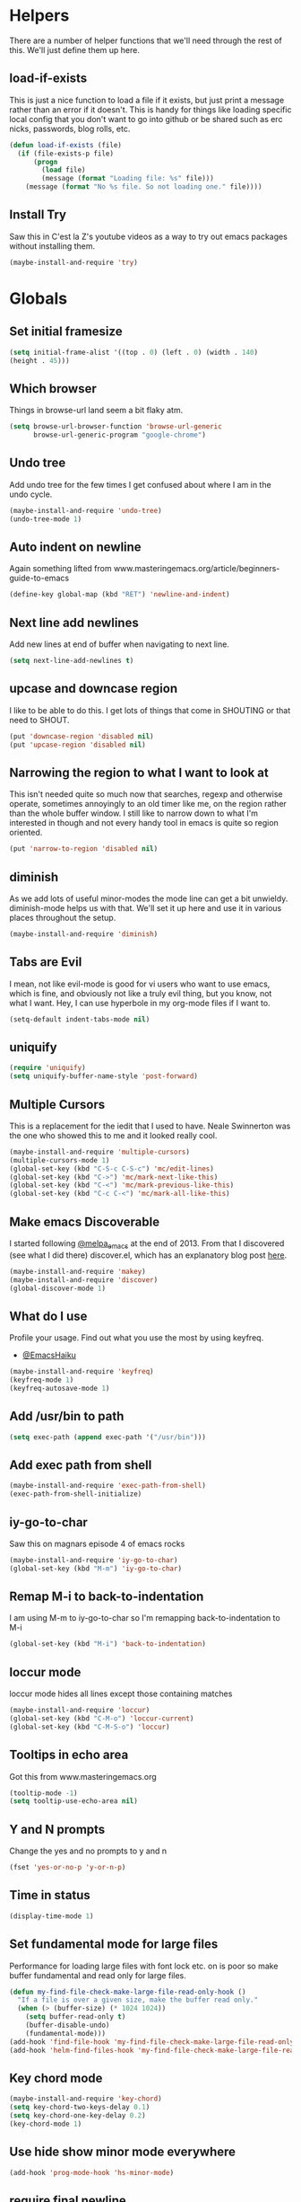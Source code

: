 * Helpers

  There are a number of helper functions that we'll need through the
  rest of this. We'll just define them up here.

** load-if-exists

   This is just a nice function to load a file if it exists, but just
   print a message rather than an error if it doesn't. This is handy
   for things like loading specific local config that you don't want
   to go into github or be shared such as erc nicks, passwords, blog
   rolls, etc.

   #+BEGIN_SRC emacs-lisp
     (defun load-if-exists (file)
       (if (file-exists-p file)
           (progn
             (load file)
             (message (format "Loading file: %s" file)))
         (message (format "No %s file. So not loading one." file))))
   #+END_SRC

** Install Try

   Saw this in C'est la Z's youtube videos as a way to try out emacs
   packages without installing them.

   #+BEGIN_SRC emacs-lisp
    (maybe-install-and-require 'try)
   #+END_SRC

* Globals

** Set initial framesize

   #+BEGIN_SRC emacs-lisp
     (setq initial-frame-alist '((top . 0) (left . 0) (width . 140)
     (height . 45)))
   #+END_SRC

** Which browser

   Things in browse-url land seem a bit flaky atm.

   #+BEGIN_SRC emacs-lisp
     (setq browse-url-browser-function 'browse-url-generic
           browse-url-generic-program "google-chrome")
   #+END_SRC

** Undo tree

   Add undo tree for the few times I get confused about where I am in
   the undo cycle.

   #+BEGIN_SRC emacs-lisp
    (maybe-install-and-require 'undo-tree)
    (undo-tree-mode 1)
   #+END_SRC

** Auto indent on newline

   Again something lifted from
   www.masteringemacs.org/article/beginners-guide-to-emacs

   #+BEGIN_SRC emacs-lisp
     (define-key global-map (kbd "RET") 'newline-and-indent)
   #+END_SRC

** Next line add newlines

   Add new lines at end of buffer when navigating to next line.

   #+BEGIN_SRC emacs-lisp
     (setq next-line-add-newlines t)
   #+END_SRC
** upcase and downcase region

   I like to be able to do this. I get lots of things that come in
   SHOUTING or that need to SHOUT.

   #+BEGIN_SRC emacs-lisp
     (put 'downcase-region 'disabled nil)
     (put 'upcase-region 'disabled nil)
   #+END_SRC

** Narrowing the region to what I want to look at

   This isn't needed quite so much now that searches, regexp and
   otherwise operate, sometimes annoyingly to an old timer like me, on
   the region rather than the whole buffer window. I still like to
   narrow down to what I'm interested in though and not every handy
   tool in emacs is quite so region oriented.

   #+BEGIN_SRC emacs-lisp
     (put 'narrow-to-region 'disabled nil)
   #+END_SRC

** diminish

   As we add lots of useful minor-modes the mode line can get a bit
   unwieldy. diminish-mode helps us with that. We'll set it up here
   and use it in various places throughout the setup.

   #+BEGIN_SRC emacs-lisp
     (maybe-install-and-require 'diminish)
   #+END_SRC

** Tabs are Evil

   I mean, not like evil-mode is good for vi users who want to use
   emacs, which is fine, and obviously not like a truly evil thing,
   but you know, not what I want. Hey, I can use hyperbole in my
   org-mode files if I want to.

   #+BEGIN_SRC emacs-lisp
     (setq-default indent-tabs-mode nil)
   #+END_SRC

** uniquify

   #+BEGIN_SRC emacs-lisp
     (require 'uniquify)
     (setq uniquify-buffer-name-style 'post-forward)
   #+END_SRC

** Multiple Cursors

   This is a replacement for the iedit that I used to have. Neale
   Swinnerton was the one who showed this to me and it looked really
   cool.

   #+BEGIN_SRC emacs-lisp
     (maybe-install-and-require 'multiple-cursors)
     (multiple-cursors-mode 1)
     (global-set-key (kbd "C-S-c C-S-c") 'mc/edit-lines)
     (global-set-key (kbd "C->") 'mc/mark-next-like-this)
     (global-set-key (kbd "C-<") 'mc/mark-previous-like-this)
     (global-set-key (kbd "C-c C-<") 'mc/mark-all-like-this)
   #+END_SRC

** Make emacs Discoverable

   I started following [[https://twitter.com/melpa_emacs][@melpa_emacs]] at the end of 2013. From that I
   discovered (see what I did there) discover.el, which has an
   explanatory blog post [[http://www.masteringemacs.org/articles/2013/12/21/discoverel-discover-emacs-context-menus/][here]].


   #+BEGIN_SRC emacs-lisp
     (maybe-install-and-require 'makey)
     (maybe-install-and-require 'discover)
     (global-discover-mode 1)
   #+END_SRC

** What do I use

   Profile your usage.
   Find out what you use the most
   by using keyfreq.

   - [[http://twitter.com/EmacsHaiku/status/443757260682956800][@EmacsHaiku]]

   #+BEGIN_SRC emacs-lisp
     (maybe-install-and-require 'keyfreq)
     (keyfreq-mode 1)
     (keyfreq-autosave-mode 1)
   #+END_SRC

** Add /usr/bin to path

   #+BEGIN_SRC emacs-lisp
     (setq exec-path (append exec-path '("/usr/bin")))
   #+END_SRC

** Add exec path from shell

   #+BEGIN_SRC emacs-lisp
    (maybe-install-and-require 'exec-path-from-shell)
    (exec-path-from-shell-initialize)
   #+END_SRC

** iy-go-to-char

   Saw this on magnars episode 4 of emacs rocks

   #+BEGIN_SRC emacs-lisp
     (maybe-install-and-require 'iy-go-to-char)
     (global-set-key (kbd "M-m") 'iy-go-to-char)
   #+END_SRC

** Remap M-i to back-to-indentation

   I am using M-m to iy-go-to-char so I'm remapping
   back-to-indentation to M-i

   #+BEGIN_SRC emacs-lisp
     (global-set-key (kbd "M-i") 'back-to-indentation)
   #+END_SRC

** loccur mode

   loccur mode hides all lines except those containing matches

   #+BEGIN_SRC emacs-lisp
      (maybe-install-and-require 'loccur)
      (global-set-key (kbd "C-M-o") 'loccur-current)
      (global-set-key (kbd "C-M-S-o") 'loccur)
   #+END_SRC

** Tooltips in echo area

   Got this from www.masteringemacs.org

   #+BEGIN_SRC emacs-lisp
     (tooltip-mode -1)
     (setq tooltip-use-echo-area nil)
   #+END_SRC

** Y and N prompts

   Change the yes and no prompts to y and n

   #+BEGIN_SRC emacs-lisp
    (fset 'yes-or-no-p 'y-or-n-p)
   #+END_SRC

** Time in status

   #+BEGIN_SRC emacs-lisp
    (display-time-mode 1)
   #+END_SRC

** Set fundamental mode for large files

   Performance for loading large files with font lock etc. on is poor
   so make buffer fundamental and read only for large files.

   #+BEGIN_SRC emacs-lisp
     (defun my-find-file-check-make-large-file-read-only-hook ()
       "If a file is over a given size, make the buffer read only."
       (when (> (buffer-size) (* 1024 1024))
         (setq buffer-read-only t)
         (buffer-disable-undo)
         (fundamental-mode)))
     (add-hook 'find-file-hook 'my-find-file-check-make-large-file-read-only-hook)
     (add-hook 'helm-find-files-hook 'my-find-file-check-make-large-file-read-only-hook)
   #+END_SRC

** Key chord mode

   #+BEGIN_SRC emacs-lisp
    (maybe-install-and-require 'key-chord)
    (setq key-chord-two-keys-delay 0.1)
    (setq key-chord-one-key-delay 0.2)
    (key-chord-mode 1)
   #+END_SRC

** Use hide show minor mode everywhere

   #+BEGIN_SRC emacs-lisp
    (add-hook 'prog-mode-hook 'hs-minor-mode)
   #+END_SRC

** require final newline

   #+BEGIN_SRC emacs-lisp
    (setq require-final-newline t)
   #+END_SRC

** Load prefer newer

   #+BEGIN_SRC emacs-lisp
    (setq load-prefer-newer t)
   #+END_SRC

** Enable eldoc in minibuffer

   #+BEGIN_SRC emacs-lisp
    (add-hook 'eval-expression-minibuffer-setup-hook #'eldoc-mode)
   #+END_SRC

** Disable bell

   #+BEGIN_SRC emacs-lisp
    (setq ring-bell-function 'ignore)
   #+END_SRC

** Remap transpose sexps

   Remap transpose sexps as gnome is using C-M-t for terminal

   #+BEGIN_SRC emacs-lisp
    (global-set-key (kbd "C-M-S-T") 'transpose-sexps)
   #+END_SRC
* non-elpa and work arounds

  At the moment we don't have any workarounds. It looked like we might
  need one for cider for a while but the marvelously helpful grand
  master of the [[https://github.com/clojure-emacs][clojure Emacs repo]] [[http://twitter.com/bbatsov][Bozhidar Batsov]] has fixed it.

** non-elpa files

   Unfortunately, we can't get everything we want from the package
   archives or we might have files that we're working on locally that
   we haven't released yet. We keep those in a non-elpa directory. We
   need to add this to the load-path so that we can require the files
   we have here.

   #+BEGIN_SRC emacs-lisp
     (add-to-list 'load-path (concat user-emacs-directory "non-elpa/"))
   #+END_SRC

* Macintosh Specific Setup

** # is broken on UK Macs

   On UK keyboards shift-3 is bound to £. This is a real pain. The #
   character is usually bound to M-3. This also causes problems,
   especially with things like window-number modes. We have a hacked
   window-number mode below that maps window 3 to s-3, which solves
   that problem. The # problem is solved with this bit of code below.

   #+BEGIN_SRC emacs-lisp
     ;; (when (memq window-system '(mac ns))
     ;;   (global-set-key (kbd "M-3") '(lambda () (interactive) (insert "#"))))
   #+END_SRC

   We also need to deal with £ being a UTF-8 character so we don't get
   annoying Â characters before non-ascii characters.

   #+BEGIN_SRC emacs-lisp
     (setq default-process-coding-system '(utf-8-unix . utf-8-unix))
   #+END_SRC

** window-number-super mode

   On a mac we have M-3 mapped to be the #

   #+BEGIN_SRC emacs-lisp
       (progn
         (maybe-install-and-require 'window-number)
         (window-number-mode 1)
         (window-number-meta-mode 1))
   #+END_SRC

** $PATH is broken

   If you don't run emacs in a terminal on Mac OS X then it can be
   really awkward to get the stuff you want in your path. This is the
   best way I've found so far to sort this out and get things like
   ~/bin and /usr/loca/bin in a $PATH that emacs can access. I quite
   like running emacs from outside the terminal.

   Thanks to the lovely and helpful [[https://twitter.com/_tobrien][Tom O'Brien]] I've got a better way
   of doing this and now my emacs environment will be in sync with my
   shell. You can out more at the github page for
   [[https://github.com/purcell/exec-path-from-shell][exec-path-from-shell]].

   #+BEGIN_SRC emacs-lisp
     (when (memq window-system '(mac ns))
       (progn
         (maybe-install-and-require 'exec-path-from-shell)
         (exec-path-from-shell-initialize)))
   #+END_SRC

** ns-win keys that I want to die

   There are a number of Mac/Next things in ns-win.el that are
   supposed to be there to make things friendlier for people who are
   interface damaged by Mac OS X and similar. I'm damaged by other
   things and hope to be moving back to a Linux flavour of some sort
   again soon.

*** ns-do-hide-emacs

    This is the keybinding that is annoying me the most atm. I'd quite
    like it to work for headlines in helm in most programming modes
    instead.

    #+BEGIN_SRC emacs-lisp
      (when (memq window-system '(mac ns))
        (global-unset-key (kbd "s-h")))
    #+END_SRC

** command key as meta

   #+BEGIN_SRC emacs-lisp
    (setq mac-command-modifier 'super)
    (setq mac-option-modifier 'meta)
   #+END_SRC

* Make it Pretty

** color themes

*** custom-theme-directory

    Themes seem to be quite picky about where they live. They require
    custom-theme-directory to be set. By default this is the same as
    user-emacs-directory, which is usually ~/.emacs.d. I'd like to
    keep them separate if possible. I learned this one by reading
    some of [[https://github.com/sw1nn/dotfiles][Neale Swinnerton's dotfiles]].

    #+BEGIN_SRC emacs-lisp
      (setq custom-theme-directory (concat user-emacs-directory "themes"))
    #+END_SRC


*** leuven

    Whiteboard theme.

    #+BEGIN_SRC emacs-lisp
      ;; (load-theme 'whiteboard)
    #+END_SRC
*** noctilux

    [[http://www.lighttable.com/][LightTable]] is awfully pretty. And now that it is GPL I might even
    use it (please don't tell emacs).

    #+BEGIN_SRC emacs-lisp
;;     (maybe-install-and-require 'noctilux-theme)
    #+END_SRC

*** monokai

    Saw this in someone's blog and thought I'd give it a looksie

    #+BEGIN_SRC emacs-lisp
;;      (maybe-install-and-require 'monokai-theme)
    #+END_SRC

*** grandshell

    I've been finding lots of interesting things from [[https://twitter.com/steckerhalter][steckerhalter]]
    and this [[https://github.com/steckerhalter/grandshell-theme][grandshell]] theme looks pretty good. I'm going to try it
    for a while.

    #+BEGIN_SRC emacs-lisp
;;      (maybe-install-and-require 'grandshell-theme)
    #+END_SRC

*** cyberpunk, I still love you

    I really like the cyberpunk theme from [[https://github.com/overtone/emacs-live][emacs-live]] and [[https://twitter.com/samaaron][Sam Aaron]] is
    a lovely guy. I wanted to avoid needing the old color-theme
    mode. [[https://twitter.com/rikardglans][Rikard Glans]] was nice enought to port it over to the new
    stuff.

    I'm not using it at the moment as I'm trying out other themes.

    #+BEGIN_SRC emacs-lisp
;;       (maybe-install-and-require 'cyberpunk-theme)
    #+END_SRC

*** flatland, I am learning to love you

    #+BEGIN_SRC emacs-lisp
;;       (load-theme 'flatland)
    #+END_SRC

*** solarized

    Solarized looks quite cool. Using the port from [[https://github.com/sellout][Greg Pfeil]].

    #+BEGIN_SRC emacs-lisp
;;       (maybe-install-and-require 'solarizeda-theme)
    #+END_SRC

*** Flatland Black theme

    Flatland lack cos I prefer the higher contrast than flatland

    #+BEGIN_SRC emacs-lisp
;;      (maybe-install-and-require 'flatland-black-theme)
    #+END_SRC
*** Nimbus theme

    #+BEGIN_SRC emacs-lisp

;;     (maybe-install-and-require 'nimbus-theme)
;;     (load-theme 'nimbus)
    #+END_SRC

*** Github theme

    #+BEGIN_SRC emacs-lisp
;;     (maybe-install-and-require 'github-theme)
    #+END_SRC

*** FlatUI Theme

    Looks like a decent light theme.

    #+BEGIN_SRC emacs-lisp
      ;; (maybe-install-and-require 'flatui-theme)
    #+END_SRC

*** Gruvbox theme

    #+BEGIN_SRC emacs-lisp
;;     (maybe-install-and-require 'gruvbox-theme)
    #+END_SRC

** fonts

   Using init-fonts to globally change font sizes.

   #+BEGIN_SRC emacs-lisp
     (require 'init-fonts)
   #+END_SRC

*** Default font height

    #+BEGIN_SRC emacs-lisp
      (set-face-attribute 'default nil :height 80)
    #+END_SRC

** bars, menus and numbers

   I like no scroll bars, no toolbars and line and column numbers in
   the mode-line.

   #+BEGIN_SRC emacs-lisp
     (tool-bar-mode -1)
     (scroll-bar-mode -1)
     (line-number-mode -1)
     (column-number-mode 1)
     (menu-bar-mode -1)
     (setq display-line-numbers-type 'absolute)
     (global-display-line-numbers-mode)
   #+END_SRC

** Startup Screen

   I'd also like to ski the startup screen and go straight to
   the *scratch* buffer.

   #+BEGIN_SRC emacs-lisp
     (setq inhibit-startup-screen t)
   #+END_SRC

** alpha alpha alpha

   I don't use this all the time, but sometimes, when I'm hacking
   only on my diddy 13" laptop I like to have a window tailing a file
   in the background while I'm writing something in the
   foreground. This let's us toggle transparency. Who wouldn't like
   that? I'm pretty sure I got this from [[https://twitter.com/IORayne][Anthony Grimes]].

   #+BEGIN_SRC emacs-lisp
     (defun toggle-transparency ()
       (interactive)
       (let ((param (cadr (frame-parameter nil 'alpha))))
         (if (and param (/= param 100))
             (set-frame-parameter nil 'alpha '(100 100))
           (set-frame-parameter nil 'alpha '(50 50)))))
     (global-set-key (kbd "C-c t") 'toggle-transparency)
   #+END_SRC

** Golden ratio

   I quite liked this when I spotted it in spacemacs. Couldn't get on
   with spacemacs itself but I'm stealing the best bits.

   #+BEGIN_SRC emacs-lisp
     (maybe-install-and-require 'golden-ratio)
     ;;(golden-ratio-mode 1)
   #+END_SRC

** emojis

   #+BEGIN_SRC emacs-lisp
     (maybe-install-and-require 'emojify)
     ;; (add-hook 'after-init-hook #'global-emojify-mode)
   #+END_SRC
* Tool Configuration

** ediff

   ediff is my favourite way of comparing files, directories, versions
   and buffers in emacs. It does annoy me the way it brings up a new
   frame though. I'd much rather keep everything in the same frame
   even when I'm on a windowing system.

   #+BEGIN_SRC emacs-lisp
     (setq ediff-window-setup-function 'ediff-setup-windows-plain)
   #+END_SRC

** company

   Complete Anything or [[http://company-mode.github.io/][company-mode]] seems to be the way to complete
   things in emacs now.

   #+BEGIN_SRC emacs-lisp
     (maybe-install-and-require 'company)
     (add-hook 'after-init-hook 'global-company-mode)
     (diminish 'company-mode "CA")
     (local-set-key "<TAB>" 'company-mode)
   #+END_SRC

*** Company-quickhelp

    #+BEGIN_SRC emacs-lisp
      (maybe-install-and-require 'company-quickhelp)
      (company-quickhelp-mode)
    #+END_SRC

** Base64 (add prefix command)

   #+BEGIN_SRC emacs-lisp
    (defun base64-encode-region-prefix-arg (&rest _args)
      "Pass prefix arg as third arg to `base64-encode-region'."
      (interactive "r\nP"))
    (advice-add 'base64-encode-region :before #'base64-encode-region-prefix-arg)
   #+END_SRC
* directories, navigation, searching, movement
** dired

   dired can do lots of things. I'm pretty basic in my use. I do like
   to have the file listings use human friendly numbers though.

   #+BEGIN_SRC emacs-lisp
     (setq dired-listing-switches "-alh")
   #+END_SRC

** dirtree

   Going to try out dirtree

   #+BEGIN_SRC emacs-lisp
      (maybe-install-and-require 'dirtree)
   #+END_SRC

** Treemacs

   #+BEGIN_SRC emacs-lisp
     (maybe-install-and-require 'treemacs)
     (use-package treemacs-magit
       :after treemacs magit
       :ensure t)
     (use-package treemacs-projectile
       :after treemacs projectile
       :ensure t)

     (use-package treemacs-icons-dired
       :after treemacs dired
       :ensure t
       :config (treemacs-icons-dired-mode))
   #+END_SRC

** helm
-mode

   helm-mode is the succesor to anything.el. I don't really have my
   head around it all yet, but I'm already pretty impressed with it so
   I'll include it here and add more to it as I understand what is
   going on.

   My helm-mode guru is [[http://twitter.com/krisajenkins][Kris Jenkins]].

   #+BEGIN_SRC emacs-lisp
     (maybe-install-and-require 'helm)
     (global-set-key (kbd "M-x") #'helm-M-x)
     (global-set-key (kbd "C-x r b") #'helm-filtered-bookmarks)
     (global-set-key (kbd "C-x C-f") #'helm-find-files)
     (global-set-key (kbd "s-i") #'helm-semantic-or-imenu)
     (global-set-key (kbd "C-x C-M-o") #'helm-occur)
     (global-set-key (kbd "C-x c C-b") #'helm-mini)
   #+END_SRC

** ido

*** ido fix mode

    Seen this recommended by Bug in Projectile docs and anything good
    enough for him is good enough for me.

    #+BEGIN_SRC
      (maybe-install-and-require 'fix-ido)
    #+END_SRC

*** ido flex matching

    Anything that lets me type less to get to where I want to be is
    what I'm after.

    #+BEGIN_SRC emacs-lisp
;;      (setq ido-enable-flex-matching 1)
    #+END_SRC

*** ido use filename at point

    I like having ffap be a default.

    #+BEGIN_SRC emacs-lisp
      ;; (setq ido-use-filename-at-point 'guess)
    #+END_SRC

** git

*** magit

    magit is a *fantastic* mode for dealing with git.

    #+BEGIN_SRC emacs-lisp
       (maybe-install-and-require 'magit)
    #+END_SRC

    I use magit-status a lot. So let's bind it to C-x g.

    #+BEGIN_SRC emacs-lisp
      (global-set-key (kbd "C-x g") 'magit-status)
    #+END_SRC

*** magit todos

    magit todos

    #+BEGIN_SRC emacs-lisp
      (maybe-install-and-require 'magit-todos)
    #+END_SRC

*** git-gutter-mode+

    It is really nice having +/= in the gutter. I like it more than
    having line numbers and thus I've dumped linum-mode.

    #+BEGIN_SRC emacs-lisp
      (maybe-install-and-require 'git-gutter-fringe+)
      (global-git-gutter+-mode t)
    #+END_SRC

    It is also quite nice to be able to navigate a file by he git
    hunks. It makes it a bit easier to see what has changed since the
    last time in the context of the whole file.

    #+BEGIN_SRC emacs-lisp
      (global-set-key (kbd "s-n") 'git-gutter+-next-hunk)
      (global-set-key (kbd "s-p") 'git-gutter+-previous-hunk)
    #+END_SRC

    We can diminish the size of GitGutter in the mode-line

    #+BEGIN_SRC emacs-lisp
      (diminish 'git-gutter+-mode)
    #+END_SRC

*** git-messenger

    Get the commit information for the current line. A bit like a mini
    git blame.

    #+BEGIN_SRC emacs-lisp
      (maybe-install-and-require 'git-messenger)
    #+END_SRC

*** github-browse-file

    When working with others I often want to point out a line I'm
    looking at in a file we already have in github. I'd like to be
    able to get the link rather than doing some sort of
    paste/gist/refheap.

    #+BEGIN_SRC emacs-lisp
      (maybe-install-and-require 'github-browse-file)
    #+END_SRC
    ,
** avy-mode

   This is supposed to be a replacement for ace-jump-mode so thought
   I'd give it a whirl.

   #+BEGIN_SRC emacs-lisp
     (maybe-install-and-require 'avy)
     (avy-setup-default)
     (global-set-key (kbd "C-c j") 'avy-goto-word-or-subword-1)
     (global-set-key (kbd "M-g g") 'avy-goto-line)
     (global-set-key (kbd "C-c k") 'avy-kill-region)
     (global-set-key (kbd "C-c w") 'avy-goto-char-timer)
     (global-set-key (kbd "C-c c") 'avy-goto-char)
   #+END_SRC
** Registers

   #+BEGIN_SRC emacs-lisp
    (global-set-key (kbd "C-c r SPC") 'point-to-register)
    (global-set-key (kbd "C-c r j") 'jump-to-register)
   #+END_SRC

** dumb-jump-mode

   Jump to definitions. I know imenu can do this too but let's give it
   a try.

   #+BEGIN_SRC emacs-lisp
     (maybe-install-and-require 'dumb-jump)
     (global-set-key (kbd "C-s-g") 'dumb-jump-go)
     (global-set-key (kbd "C-s-p") 'dumb-jump-back)
     (global-set-key (kbd "C-s-q") 'dumb-jump-quick-look)
   #+END_SRC

** Mouse Avoidance

   I don't want that pesky mouse hanging around in the middle of the
   screen while I'm typing.

   #+BEGIN_SRC emacs-lisp
     (mouse-avoidance-mode 'banish)
   #+END_SRC

** window and buffer tweaking

*** window movement
l
    I need to remap the windmove keys so that they don't conflict with
    the org-mode or paredit keys.

    #+BEGIN_SRC emacs-lisp
      (global-set-key [M-s-up] 'windmove-up)
      (global-set-key [M-s-down] 'windmove-down)
      (global-set-key [M-s-right] 'windmove-right)
      (global-set-key [M-s-left] 'windmove-left)
    #+END_SRC

*** buffer movement

    Sometimes the problem isn't that you want to move the cursor to a
    particular window, but you want to move a buffer. buffer-move lets
    you do that.

    #+BEGIN_SRC emacs-lisp
      (maybe-install-and-require 'buffer-move)
      (global-set-key (kbd "<s-up>")     'buf-move-up)
      (global-set-key (kbd "<s-down>")   'buf-move-down)
      (global-set-key (kbd "<s-left>")   'buf-move-left)
      (global-set-key (kbd "<s-right>")  'buf-move-right)
    #+END_SRC

*** shrink and enlarge windows

    On large screens where there are lots of windows in a frame we'll
    often want to shrink or grow individual windows. It would be handy
    to have easier keys for this.

    #+BEGIN_SRC emacs-lisp
      (global-set-key (kbd "s-=") 'shrink-window)
      (global-set-key (kbd "s-+") 'enlarge-window)
    #+END_SRC
*** fullscreen

    Want to toggle fullscreen on a keybinding M-f9

    #+BEGIN_SRC emacs-lisp
      (global-set-key (kbd "<M-f9>") 'toggle-frame-fullscreen)
    #+END_SRC
*** maximise frame

    Want to toggle maximize frame on a keybinding M-f10

    #+BEGIN_SRC emacs-lisp
      (global-set-key (kbd "<M-f10>") 'toggle-frame-maximized)
    #+END_SRC
** backup directories

   I'm fed up of having to put *~ into my .gitignore everywhere and
   I shouldn't really leave emacs only things in there anyway. Let's
   just move all the backup files to one directory.

   #+BEGIN_SRC emacs-lisp
     (setq
      backup-by-copying t      ; don't clobber symlinks
      backup-directory-alist
      '(("." . "~/.saves"))    ; don't litter my fs tree
      auto-save-file-name-transforms
      '((".*" "~/.saves"))
      delete-old-versions t
      kept-new-versions 6
      kept-old-versions 2
      version-control t)       ; use versioned backups
   #+END_SRC

** ibuffer

   I've never used ibuffer much before, but many people swear by it
   (rather than at it). I've tried it now and it looks good. So let's
   rebind C-x C-b.

   #+BEGIN_SRC emacs-lisp
     (global-set-key (kbd "C-x C-b") 'ibuffer)
   #+END_SRC

** projectile

   [[https://github.com/bbatsov/projectile][projectile]] from [[http://twtitter.com/bbatsov][Bozhidar Batsov]] constrains and helps things like
   searches so that they happen within a git repo or leiningen
   project.

   #+BEGIN_SRC emacs-lisp
     (maybe-install-and-require 'projectile)
     (projectile-global-mode)
     (define-key projectile-mode-map (kbd "C-c p") 'projectile-command-map)
   #+END_SRC

   But we don't need to see that projectile mode is running everywhere
   so let's diminish it.

   #+BEGIN_SRC emacs-lisp
     (diminish 'projectile-mode)
   #+END_SRC

   Configure a gradlew project type to find test files on assumption
   it's a Java project.

   #+BEGIN_SRC emacs-lisp
    (projectile-register-project-type 'gradlew '("gradlew")
                                  :project-file "gradlew"
				  :compile "./gradlew build"
				  :test "./gradlew clean test"
				  :test-suffix "Test")
   #+END_SRC

*** projectile and helm

    Of course projectile and helm play along nicely. This is a
    replacement for the super-t stuff I had before.

    #+BEGIN_SRC emacs-lisp
      (maybe-install-and-require 'helm-projectile)
      (helm-projectile-on)
    #+END_SRC

*** projectile indexing

    Set native indexing for projectile (doesn't work for windows!)

    #+BEGIN_SRC emacs-lisp
      (setq projectile-indexing-method 'native)
    #+END_SRC

** Ag, the silver searcher with helm

   This is basically:

   find . -type f | xargs grep -in <sommat>

   but faster and with helm-y goodness. Put in a pattern and then use
   helm to narrow it down.

   #+BEGIN_SRC emacs-lisp
     (maybe-install-and-require 'helm-ag)
   #+END_SRC

** Winnow

   Use winnow to filter results of compilation buffers but
   particularly with ag

   #+BEGIN_SRC emacs-lisp
     (maybe-install-and-require 'winnow)
     (add-hook 'ag-mode-hook 'winnow-mode)
     (add-hook 'compilation-mode-hook 'winnow-mode)
   #+END_SRC

** guide key

   I want to try out guide key as it looks cool and I'm terrible for
   remembering keybindings (sign of getting old)

   #+BEGIN_SRC emacs-lisp
     ;; (maybe-install-and-require 'guide-key)
     ;; (setq guide-key/guide-key-sequence t)
     ;; (setq guide-key/recursive-key-sequence-flag t)
     ;; (setq guide-key/idle-delay 1)
     ;; (setq guide-key/popup-window-position :bottom)
     ;; (guide-key-mode 1)
   #+END_SRC

** Which key

   Try which key instead of guide key

   #+BEGIN_SRC emacs-lisp
    (maybe-install-and-require 'which-key)
    (which-key-mode)
   #+END_SRC

** expand region

   Use expand region to widen marked text

   #+BEGIN_SRC emacs-lisp
     (maybe-install-and-require 'expand-region)
     (global-set-key (kbd "C-=") 'er/expand-region)
   #+END_SRC

** Jump to top or bottom of window

   Set up move-to-window-line 0 and move-to-window-line -

   #+BEGIN_SRC emacs-lisp
     (defun top-of-window ()
       (interactive)
       (move-to-window-line 0))
     (global-set-key (kbd "C-s-h") 'top-of-window)
     (defun bottom-of-window ()
       (interactive)
       (move-to-window-line -1))
     (global-set-key (kbd "C-s-l") 'bottom-of-window)
   #+END_SRC

** Imenu

   Using imenu to navigate to a symbol

   #+BEGIN_SRC emacs-lisp
;;     (global-set-key (kbd "s-i") 'imenu)
   #+END_SRC

*** magit-gh-pulls

    #+BEGIN_SRC emacs-lisp
;;     (maybe-install-and-require 'magit-gh-pulls)
;;     (add-hook 'magit-mode-hook 'turn-on-magit-gh-pulls)
    #+END_SRC

*** github-review

    #+BEGIN_SRC emacs-lisp
     (maybe-install-and-require 'github-review)
    #+END_SRC

** Swiper-Helm

   I'm going to use Swiper Helm for search for a bit but I'm not sure
   about suing ivy-mode completion and counsel as I'm kind of
   comfortable with helm and company-mode for now.

   #+BEGIN_SRC emacs-lisp
    (maybe-install-and-require 'swiper-helm)
    (global-set-key (kbd "C-s") 'swiper)
   #+END_SRC

** recentf mode

   Switch on recentf-mode

   #+BEGIN_SRC emacs-lisp
    (recentf-mode 1)
    (setq recentf-max-menu-items 25)
    (setq recentf-max-saved-items 25)
    (global-set-key "\C-x\ \C-r" 'recentf-open-files)
   #+END_SRC

** hydra

   #+BEGIN_SRC emacs-lisp
    (maybe-install-and-require 'hydra)
   #+END_SRC

* Text Modes

** Text Mode Basics

   If we are in a text mode we want flyspell and auto-fill-mode.

   #+BEGIN_SRC emacs-lisp
     (maybe-install-and-require 'flyspell)
     (add-hook 'text-mode-hook
               (lambda ()
                       ;; (flyspell-mode 1)
                       ;; (diminish 'flyspell-mode)
                       (auto-fill-mode 1)
                       (diminish 'auto-fill-function)))
   #+END_SRC

*** Delete that trailing whitespace

    Trailing whitespace just causes trouble with diffs and version
    control. So let's get rid of it.

    #+BEGIN_SRC emacs-lisp
      (add-hook 'before-save-hook
                (lambda nil
                  (delete-trailing-whitespace)))
    #+END_SRC

** org-mode

   I also use org-mode on its own and would like to use it more. I
   used to be a complete planner-mode addict. I've never really
   gotten into org-mode in the same way. Having a way to sync to
   trello and link to my email, magit and everything else keeps
   making me want to try though.

*** Single space sentences

    #+BEGIN_SRC emacs-lisp
     (setq sentence-end-double-space nil)
    #+END_SRC

*** fontify

    This is all written in org-mode. It would be good if the source
    code examples were fonitfies according to their major mode.

    #+BEGIN_SRC emacs-lisp
      (setq org-src-fontify-natively t)
    #+END_SRC

*** spelling

    Switch on Flyspell for org-mode

    #+BEGIN_SRC emacs-lisp
      (add-hook 'org-mode-hook 'turn-on-flyspell)
    #+END_SRC

*** Set follow links on return

    #+BEGIN_SRC emacs-lisp
     (setq org-return-follows-link t)
    #+END_SRC
*** org-cheatsheet

    Having cheatsheets around is handy. Especially for sprawling
    modes like org-mode.

    #+BEGIN_SRC emacs-lisp
      (maybe-install-and-require 'helm-orgcard)
      (add-hook 'org-mode-hook
                       (lambda () (local-set-key [s-f1] 'helm-orgcard)))
    #+END_SRC

*** org and magit

    Because sometimes you want to link to that particular commit.

    I added this functionality with this commit: [[magit:~/emacs-configs/otfrom-org-emacs/::commit@1dd7516][1dd7516]]

    #+BEGIN_SRC emacs-lisp
      (maybe-install-and-require 'org-magit)
    #+END_SRC

*** org-feed

    I really quite liked google as a blog reader. Before that I used
    to use Bloglines, which I liked more. Now I find that I can use
    emacs and org-mode to read RSS and atom.

    #+BEGIN_SRC emacs-lisp
      (setq org-feed-retrieve-method 'curl)
    #+END_SRC

*** Open text in adoc mode

    #+BEGIN_SRC emacs-lisp
     (maybe-install-and-require 'adoc-mode)
     (maybe-install-and-require 'markup-faces)
     (add-to-list 'auto-mode-alist (cons "\\.txt\\'" 'adoc-mode))
    #+END_SRC

*** ox-reveal

    [[https://github.com/hakimel/reveal.js/][reveal.js]] is a great way of making pretty presentations,
    especially if you have a fair bit of code. Kris Jenkins suggested
    that [[https://github.com/yjwen/org-reveal][ox-reveal]] would be a great way of generating the slides for
    reveal.js.

    #+BEGIN_SRC emacs-lisp
      (maybe-install-and-require 'ox-reveal)
    #+END_SRC

    As a part of the installation we need to point at where we have
    our copy of reveal.js. It uses a lot of disk space, but put it
    into a sub directory for each presentation. Then you can serve it
    up using http-server in node or a python webserver locally and
    then things like speaker notes will work. Full screen in Lion is
    still b0rken. Yet another reason to go over to linux.

    #+BEGIN_SRC emacs-lisp
      (setq org-reveal-root "file::///home/chris/reveal.js/")
    #+END_SRC

*** Scheduling, Project Management, Time Keeping

**** todo keywords

     I seem to have come to some conclusions about which todo keywords
     actually work for me. The config below doesn't quite work yet
     though, so I'm still using per file keywords.

     #+BEGIN_SRC emacs-lisp
             (setq org-todo-keywords
                    '((sequence "TODO(t)" "CCC(c!)" "DOING(g!)" "|" "DONE(d!)")
                      (sequence "WAITING(w@/!)" "BLOCKED(b@/!)" "|")
                      (sequence "PROJECT(p!)" "|" "COMPLETE(m!)")
                      (sequence "|"  "CANCELLED(n@/!)" "PHONE" "MEETING" "DECISION" "NOTE" "EMAIL")))
     #+END_SRC

**** Log when things are done

     I quite like to see in the agenda log when I've done things and
     I'd like to be prompted for a note as well.

     #+BEGIN_SRC emacs-lisp
        (setq org-log-done 'note)
     #+END_SRC

**** Agenda

***** org-mode and Google Calendar with org-gcal

      Instead of importing google calendar events using a shell script
      and diary mode can we get gcal events into org-mode?

      org-gcal-file-alist, org-gcal-client-id and
      org-gcal-client-secret are all set in [[../local/mellon.el.gpg][mellon.el.gpg]].

      #+BEGIN_SRC emacs-lisp
        (maybe-install-and-require 'org-gcal)
      #+END_SRC

***** Agenda Windows

      I'm not quite sure what possessed the org-mode people to
      presume that they knew best about how my windows should be
      arranged when I look at an agenda. There is a solution to that
      though. Just use the current window, like every other command
      that opens something up. Re-arrange frame indeed.

      #+BEGIN_SRC emacs-lisp
        (setq org-agenda-window-setup 'current-window)
      #+END_SRC

***** Agenda Files

      There are things for me and mine. Things I do for money. Things
      I do for the community I'm in. Let me know if you think my
      worldview is too small.

      And somethings we need in the agenda even though we don't know
      where to file it yet which is why refile is in here.

      #+BEGIN_SRC emacs-lisp
        ;; (setq org-agenda-files
        ;;       '("~/org/refile.org"
        ;;         "~/org/work/world-domination.org"
        ;;         "~/org/work.org"
        ;;         "~/org/community.org"
        ;;         "~/org/personal.org"
        ;;         "~/org/mc-cal.org"
        ;;         "~/org/otfrom-cal.org"
        ;;         "~/org/ldnclj-cal.org"))
      #+END_SRC

***** Agenda Sorting

      I want to sort my tasks in the agenda by the deadline, then
      schedule and then priority.

      Todo items I want to sort by deadline, schedule and then
      priority, but I usually filter out the things with deadline and
      schedule time in most agenda views.

      Tags and search are the same as the default values.

      #+BEGIN_SRC emacs-lisp
        (setq org-agenda-sorting-strategy
              '((agenda time-up
                        timestamp-up
                        priority-down
                        habit-down
                        category-keep)
                (todo priority-down
                      category-keep
                      todo-state-up
                      tag-up
                      effort-down)
                (tags priority-down
                      category-keep)
                (search category-keep)))
      #+END_SRC

***** Custom Agendas

      The real power of org-agenda starts to kick in when you create
      your own custom agenda commands that get the things *you* want
      out of your org files.

****** What am I doing in the Current Cake Countdown?

       My default view, as I mostly use org for keeping my working
       days in line is around the Current Cake Countdown, which is
       what we call our iterations as we celebrate the end of each
       iteration with cake and don't do a lot of fast running as we
       are programmers.

       This is a composite agenda view that shows the agenda by date
       at the top and the todo list below that.

       The agenda spans one week and starts on a Wednesday (weekday
       3).

       It filters the todo list is a pretty bad way as I was having
       quite a bit of trouble with some of the regular expressions. I
       do have it so that it finds the DOING, CCC, WAITING and BLOCKED
       tasks and skips the DONE ones so that my view isn't too
       cluttered as I try to find the next task.

       It is also skips todo items that have a deadline or are
       scheduled as I have them already in the agenda at the top. It
       also overrides the text that describes the todo list. By
       default it is the regular expression we are using to filter the
       todo list.

       I also remove items that are scheduled or with deadlines from
       the weekly agenda when they are done. This is so I can keep the
       clutter down in this view and decide on what I want my next
       step to be.

       The todo items are also filtered to only show things that have
       the Owner property set to my name.

       #+BEGIN_SRC emacs-lisp
         (setq org-agenda-custom-commands
               '(("Cm" "My Current Cake Countdown"
                  ((agenda "My Current Cake Countdown"
                           ((org-agenda-span 'week)
                            (org-agenda-start-on-weekday 4)
                            (org-agenda-skip-deadline-if-done t)
                            (org-agenda-skip-scheduled-if-done t)))
                   (tags-todo "TODO={^[DCWB].+[^E]$}+Owner=\"Bruce\""
                              ((org-agenda-skip-function '(org-agenda-skip-entry-if 'deadline 'scheduled))
                               (org-agenda-overriding-header "My tasks for the Current Cake Countdown: ")))))))
       #+END_SRC

****** My Window

       I need to know what I was doing on the last working day and I'd
       like to know what is coming up in the next 7 days.

       #+BEGIN_SRC emacs-lisp
         (add-to-list
          'org-agenda-custom-commands
          '("Cn" "My Window"
            ((agenda "My Window"
                     ((org-agenda-span 10)
                      (org-agenda-start-day "-3d")
                      (org-agenda-skip-deadline-if-done t)
                      (org-agenda-skip-scheduled-if-done t)))
             (tags-todo "TODO={^[DCWB].+[^E]$}+Owner=\"Bruce\""
                        ((org-agenda-skip-function '(org-agenda-skip-entry-if 'deadline 'scheduled))
                         (org-agenda-overriding-header "My window."))))))
       #+END_SRC

****** What is the whole team doing in the Current Cake Countdown?

       This is basically the same view as above, but without filtering
       on my name in the todo list.

       It also has a column format so we can see how our estimates are
       working against our effort. We're not using this all that much
       as doing team organisation with org-mode and git didn't work
       all that well.

       The tags-todo filter also limits things that are in the MC
       category, as this is just a list for work and not personal
       things.

       #+BEGIN_SRC emacs-lisp
         (add-to-list
          'org-agenda-custom-commands
          '("Ct" "Team Current Cake Countdown"
            ((agenda "Current Cake Countdown" ((org-agenda-files '("~/org/work/world-domination.org"))
                                               (org-agenda-span 'week)
                                               (org-agenda-start-on-weekday 4)
                                               (org-agenda-skip-deadline-if-done t)
                                               (org-agenda-skip-scheduled-if-done t)))
             (tags-todo "+CATEGORY=\"MC\"+TODO={^[DCWB].+}"
                        ((org-agenda-overriding-header "The team's tasks for the Current Cake Countdown: ")
                         (org-agenda-overriding-columns-format
                          "%60ITEM(Task) %8CATEGORY %8Owner %8Effort(Estimated Effort){:} %CLOCKSUM"))))))
       #+END_SRC

****** What are my available projects?

       I try to keep things out of my head and recorded some place. I
       need to be able to review the projects out there and find the
       tasks I want to do next.

       #+BEGIN_SRC emacs-lisp
         (add-to-list
          'org-agenda-custom-commands
          '("P" "Available Projects"
            ((tags-todo "TODO=\"PROJECT\""
                         ((org-agenda-overriding-header "Available projects."))))))
       #+END_SRC

****** org-agenda hotkey

       #+BEGIN_SRC emacs-lisp
         (global-set-key (kbd "C-c a") 'org-agenda)
       #+END_SRC

**** Time Tracking and Estimates

     org-mode is huge. It does so much, but my reason for using it
     was so that I could track effort vs estimates. It makes me
     happier than a burn down chart, but probably just because I'm
     writing elisp to do it rather than excel or google docs. This
     hack works on my mind, but YMMV.

***** clocking in, out and persistence

      It is true, emacs crashes, I forget to clock out, there is just
      life, ok? So, when we clock in to a new task we'll be prompted
      to complete the time for the old task. Just to keep things
      straight.

      There is more about measuring idle time in the org-mode docs
      [[http://orgmode.org/manual/Resolving-idle-time.html][here]].

      #+BEGIN_SRC emacs-lisp
        (setq org-clock-persist 'history)
        (org-clock-persistence-insinuate)
      #+END_SRC

***** Tracking effort vs estimates with clocksum

      I think of days as being working days rather than groups of 24
      hours (I'm damaged, what can I say). So I want to see sums of
      times always in hours rather than as days. Otherwise I just get
      confused and wonder why spending three eight hour days working on
      something gets summed up as just one day.

      I found out about this bit of configuration on [[http://stackoverflow.com/questions/17929979/emacs-org-mode-how-to-stop-total-in-column-view-showing-number-of-days][Stack Overflow]].

      This is really handy when looking at things in column mode in
      org. I use column mode as an alternative to burn down charts to
      track effort vs estimates.

      #+BEGIN_SRC emacs-lisp
        (setq org-time-clocksum-format
              '(:hours "%d" :require-hours t :minutes ":%02d" :require-minutes t))
      #+END_SRC

**** Put those logs in a drawer

     It may be big and heavy and wood, but mostly I don't want to see
     log messages for state change.

     #+BEGIN_SRC emacs-lisp
       (setq org-log-into-drawer t)
     #+END_SRC

     We also want to put the clocking in and out into the drawer.

     #+BEGIN_SRC emacs-lisp
       (setq org-clock-into-drawer t)
     #+END_SRC

**** You can depend on...

     The sub tasks that are underneath the main task.

     #+BEGIN_SRC emacs-lisp
       (setq org-enforce-todo-dependencies t)
     #+END_SRC

*** Capturing, Templates and Refiling

**** Default Notes File

     I don't want to think about things when I'm just capturing
     them. I can refile them later.

     #+BEGIN_SRC emacs-lisp
       (setq org-default-notes-file (concat org-directory "/refile.org"))
     #+END_SRC

**** Capture Hot Key

     Let's capture things with a quick Vulcan Nerve Pinch on
     C-c o.

     #+BEGIN_SRC emacs-lisp
       (global-set-key (kbd "C-c o") 'org-capture)
     #+END_SRC

**** Capture Templates

     To do, respond, notes, journals, meetings and phone calls. These
     are the things we want to keep track of and clock in and out of
     let's see how we get on with them.

     We also have a way of tracking things we are doing RFN as well
     as capturing things for the future.

     #+BEGIN_SRC emacs-lisp
       (setq org-capture-templates
             '(("c" "Contacts" entry (file "~/org/contacts.org")
                "* %(org-contacts-template-name)\n:PROPERTIES:\n:EMAIL: %(org-contacts-template-email)\n:PHONE:\n:ALIAS:\n:NICKNAME:\n:IGNORE:\n:ICON:\n:NOTE:\n:ADDRESS:\n:BIRTHDAY:\n:LAST_READ_MAIL:\n:END:" :empty-lines-after 1)
               ("t" "Doing RIGHT NOW" entry (file+datetree org-default-notes-file)
                "* DOING %?\n%n\n%U\n%a\n" :clock-in t :clock-resume t :empty-lines-after 1)
               ("f" "Do in the Future" entry (file+datetree org-default-notes-file)
                "* TODO %?\n%^{Owner}p\n%U\n%a\n" :empty-lines-after 1)
               ("r" "respond" entry (file+datetree org-default-notes-file)
                "* TODO Respond to %:from on %:subject\nSCHEDULED: %t\n%^{Owner}p\n%U\n%a\n"
                :clock-in t :clock-resume t :empty-lines-after 1)
               ("n" "note" entry (file+datetree org-default-notes-file)
                "* %? :NOTE:\n%U\n%a\n" :clock-resume t :empty-lines-after 1)
               ("j" "Journal" entry (file+datetree org-default-notes-file)
                "* %?\n%U\n" :clock-in t :clock-resume t :empty-lines-after 1 :empty-lines-after 1)
               ("m" "Meeting" entry (file+datetree org-default-notes-file)
                "* MEETING with %? :MEETING:\n%^{Owner}p\n%U" :clock-in t :clock-resume t :empty-lines-after 1)
               ("p" "Phone call" entry (file+datetree org-default-notes-file)
                "* PHONE %? :PHONE:\n%^{Owner}p\n%U" :clock-in t :clock-resume t :empty-lines-after 1)))
     #+END_SRC

**** Refiling rules

     We want to be able to refile things in the file we are currently
     in and in files that we create our agenda from.

     #+BEGIN_SRC emacs-lisp
       (setq org-refile-targets
             '((nil :maxlevel . 9)
               (org-agenda-files :maxlevel . 9)))
     #+END_SRC

*** org and the pomodoro technique

    When I need to just grind through something or find a way to keep
    myself focused when I'm having trouble I like to use the
    [[http://www.pomodorotechnique.com/][pomodoro technique]]. Luckily there is org-pomodoro that let's us
    put these two great things together.

    #+BEGIN_SRC emacs-lisp
      (maybe-install-and-require 'org-pomodoro)
      (add-hook 'org-mode-hook
                (lambda () (local-set-key (kbd "M-s-p") 'org-pomodoro)))
    #+END_SRC

*** redtick for pomodoro

    Bruce recommended redtick for pomodoro's outside of org mode so
    going to give it a go.

    #+BEGIN_SRC emacs-lisp
      (maybe-install-and-require 'redtick)
    #+END_SRC

**** A hotkey in Org Agenda

     I can clock in and out in Org Agendas, I'd like to be able to
     start Pomodoros as well.

     #+BEGIN_SRC emacs-lisp
       (add-hook 'org-agenda-mode-hook
                 (lambda () (local-set-key (kbd "P") 'org-pomodoro)))
     #+END_SRC

*** Activate Appointment Mode

    And now that we have our ical stuff in our diary we'll want
    notifications inside emacs too as we don't have gmail and google
    calendar open all the time.

    #+BEGIN_SRC emacs-lisp
      (appt-activate 1)
    #+END_SRC

*** Default Agenda Hotkey

    M-f11 so we can see our default agenda quickly.

    #+BEGIN_SRC emacs-lisp
      (defun default-agenda ()
        (interactive)
        (org-agenda nil "Cn"))
      (global-set-key [M-f11] 'default-agenda)
    #+END_SRC

*** Babel mode language load

    #+BEGIN_SRC emacs-lisp
      (org-babel-do-load-languages
       'org-babel-load-languages
       '((R . t)
         (emacs-lisp . t)
         (shell . t)
         (clojure . t)
         (java . t)
         ;;(scala . t)
))
    #+END_SRC

*** Org bullets

    Make org mode bullets look a bit more like bullets and less like
    asterisks.

    #+BEGIN_SRC emacs-lisp
     (maybe-install-and-require 'org-bullets)
     (add-hook 'org-mode-hook (lambda () (org-bullets-mode 1)))
    #+END_SRC

** html, sgml, xml


*** html non lisp paredit

    #+BEGIN_SRC emacs-lisp
      ;; (add-hook 'html-mode-hook 'my-paredit-nonlisp)
      ;; (add-hook 'mhtml-mode-hook 'my-paredit-nonlisp)
    #+END_SRC

*** web mode

    Try out web mode.

    #+BEGIN_SRC emacs-lisp
      (maybe-install-and-require 'web-mode)
      (add-to-list 'auto-mode-alist '("\\.phtml\\'" . web-mode))
      (add-to-list 'auto-mode-alist '("\\.tpl\\.php\\'" . web-mode))
      (add-to-list 'auto-mode-alist '("\\.[agj]sp\\'" . web-mode))
      (add-to-list 'auto-mode-alist '("\\.as[cp]x\\'" . web-mode))
      (add-to-list 'auto-mode-alist '("\\.erb\\'" . web-mode))
      (add-to-list 'auto-mode-alist '("\\.mustache\\'" . web-mode))
      (add-to-list 'auto-mode-alist '("\\.djhtml\\'" . web-mode))
      (add-to-list 'auto-mode-alist '("\\.hmtl?\\'" . web-mode))
      (setq web-mode-markup-indent-offset 2)
      (setq web-mode-css-markup-indent-offset 2)
      (setq web-mode-code-indent-offset 2)
      (add-hook 'web-mode-hook 'my-paredit-nonlisp)
      (maybe-install-and-require 'company-web)
      (eval-after-load 'web-mode
        '(add-to-list 'company-backends 'company-web))

    #+END_SRC
*** tagedit

    This gives us paredit like editing for html

    #+BEGIN_SRC emacs-lisp
      ;; (maybe-install-and-require 'tagedit)
      ;; (eval-after-load "sgml-mode"
      ;;   '(progn
      ;;      (require 'tagedit)
      ;;      (tagedit-add-paredit-like-keybindings)
      ;;      (add-hook 'html-mode-hook (lambda () (tagedit-mode 1)))))
    #+END_SRC

    I quite like the sound of the experimental editing stuff. Let's
    put it in and see if it helps or destroys our code.

    #+BEGIN_SRC emacs-lisp
;;      (tagedit-add-experimental-features)
    #+END_SRC

*** Yaml

    #+BEGIN_SRC emacs-lisp
      (maybe-install-and-require 'yaml-mode)
    #+END_SRC


*** css

    I should probably look at adding more sugar to this.

*** cleanup buffer

    Borrowed from Magnars gist https://github.com/magnars/.emacs.d/blob/master/defuns/buffer-defuns.el

    #+begin_src emacs-lisp
      (defun untabify-buffer ()
             (interactive)
             (untabify (point-min) (point-max)))

      (defun indent-buffer ()
        (interactive)
        (indent-region (point-min) (point-max)))

      (defun cleanup-buffer ()
        "Perform a bunch of operations on the whitespace content of a buffer.
      Including indent-buffer, which should not be called automatically on save."
        (interactive)
        (untabify-buffer)
        (delete-trailing-whitespace)
        (indent-buffer))
      (global-set-key (kbd "C-c n") 'cleanup-buffer)
    #+end_src

**** paredit

     I *always* want my parens to match (except in text modes).

     #+BEGIN_SRC emacs-lisp
       (add-hook 'css-mode-hook 'paredit-mode)
       (add-hook 'css-mode-hook 'my-paredit-nonlisp)
     #+END_SRC

**** rainbow mode

     And I want to see the colours I'm using.

     #+BEGIN_SRC emacs-lisp
       (add-hook 'css-mode-hook 'rainbow-mode)
     #+END_SRC

**** eldoc

     And who doesn't want eldoc tips when they are editing things.

     #+BEGIN_SRC emacs-lisp
;;       (maybe-install-and-require 'css-eldoc)
     #+END_SRC

**** helm support

     And to be able to navigate around our selectors using helm. And
     then we want to make it a headline key just like in our other
     modes.

     #+BEGIN_SRC emacs-lisp
       (maybe-install-and-require 'helm-css-scss)
       (add-hook 'css-mode-hook
                 (lambda () (local-set-key (kbd "s-h") 'helm-css-scss)))
     #+END_SRC

** markdown

   I love org-mode, but lots of other systems use markdown, github
   wiki pages being a very good example.

   #+BEGIN_SRC emacs-lisp
     (maybe-install-and-require 'markdown-mode)
     (setq markdown-command "pandoc")
   #+END_SRC

*** Github Flavouring

    I pretty much *always* want to do [[http://github.github.com/github-flavored-markdown/][github flavoured markdown]], so
    let's just change that auto-mode-alist.

    #+BEGIN_SRC emacs-lisp
      (add-to-list 'auto-mode-alist '(".md$" . gfm-mode))
    #+END_SRC

**** Github Flavoured Preview

     We also need to change the preview as the standard preview
     doesn't render github flavoured markdown correctly. I've
     installed markdown Preview+ as a Chrome Extension and associated
     .md files with Chrome on Mac OS X.

     This is all a bit broken really, but will work for now. I'm sorry
     that it is like this and I'm sure some day I'll fix it. This also
     means that you use markdown-open rather than markdown-preview.

     #+BEGIN_SRC emacs-lisp
       (setq markdown-open-command "open")
     #+END_SRC

*** helm markdown headlines

    I want super-h to work and give me headlines just like in
    org-mode. I feel this could perhaps be a bit better, but this will
    do for now.

    #+BEGIN_SRC emacs-lisp
      (defun helm-markdown-headlines ()
        "Display headlines for the current Clojure file."
        (interactive)
        (helm :sources '(((name . "Markdown Headlines")
                          (volatile)
                          (headline "^[#]")))))

      (add-hook 'markdown-mode-hook
                (lambda () (local-set-key (kbd "s-h") 'helm-markdown-headlines)))
    #+END_SRC

** adoc mode for asciidoc

   I'm using adoc mode for asciidoc files

   #+BEGIN_SRC emacs-lisp
     (maybe-install-and-require 'adoc-mode)
     (add-to-list 'auto-mode-alist (cons "\\.asciidoc\\'" 'adoc-mode))
   #+END_SRC

** evil mode for my vim friends

   I am mainly including this for my friends who use vim to be able to
   pair with me and so I can use evil-search-symbol-forward and
   evil-search-symbol-backward

   #+BEGIN_SRC emacs-lisp
     ;; (maybe-install-and-require 'evil)
     ;; (global-set-key (kbd "C-*") 'evil-search-word-forward)
     ;; (global-set-key (kbd "C-#") 'evil-search-word-backward)
   #+END_SRC

* Communication Modes

** twittering-mode

   I have been accused by many ([[http://twitter.com/rrees][Robert Rees]] and [[http://twitter.com/cluttercup][Jane Dickson]] to name
   but two) of being constantly on twitter. This is mostly fair. I'm
   curious to see the revision history of this file and see if I
   change this description before I declare .emacs bankruptcy again.

   The best twitter client I've found is twittering-mode.

   #+BEGIN_SRC emacs-lisp
     (maybe-install-and-require 'twittering-mode)
   #+END_SRC

   I *don't* want to see the the status messages in the mini-buffer
   when twitter fetches things.

   #+BEGIN_SRC emacs-lisp
     (setq twittering-url-show-status nil)
   #+END_SRC

   I like to have the icon pictures.

   #+BEGIN_SRC emacs-lisp
     (setq twittering-icon-mode 1)
     (setq twittering-use-icon-storage t)
   #+END_SRC

   #+BEGIN_SRC emacs-lisp
     ;; (add-hook 'twittering-edit-mode-hook
     ;;     (lambda () (ispell-minor-mode) (flyspell-mode)))
   #+END_SRC

   You can configure it to use a local, encrypted file for the
   credentials as well, which makes re-connecting easier and
   reasonably secure.

   This didn't really work until I fixed the exec-path to get gpg in
   it, which is in /usr/local/bin on my machine, so you need to add
   the bits from [[$PATH is broken][$PATH is broken]] in the [[Macintosh Specific Setup][Macintosh Specific Setup]].

   #+BEGIN_SRC emacs-lisp
     (setq twittering-use-master-password t)
   #+END_SRC

   By default I want to get my replies and direct messages.

   #+BEGIN_SRC emacs-lisp
     (setq twittering-initial-timeline-spec-string
           '(":home"
             "agile_geek/Friends"
             ":replies"
             ":direct_messages"))
   #+END_SRC

   I also want to slow it down. It updates way too often when I'm not
   interested.

   #+BEGIN_SRC emacs-lisp
     (setq twittering-timer-interval (* 60 30))
   #+END_SRC

** Tweet Button

   Sometimes I just want to scream. Twitter lets me do that.

   #+BEGIN_SRC emacs-lisp
      (global-set-key [M-f6] 'twittering-update-status-interactive)
   #+END_SRC

*** Tweeps I know with a hotkey

    You won't believe it, but twitter is actually important to my
    job. When I don't pay attention to it important things actually
    happen there. Honest!

    #+BEGIN_SRC emacs-lisp
      (defun tweeps-i-know ()
        (interactive)
        (let* ((p-i-k "chrishowejones/friends")
               (twoot (get-buffer p-i-k)))
          (if twoot
              (switch-to-buffer twoot)
            (twittering-visit-timeline p-i-k))))
      (global-set-key [C-f11] 'tweeps-i-know)
    #+END_SRC


** jabber.el for gtalk and other jabber servers

   It looks like there will be a time in the near future when Google
   will no longer support jabber/xmpp. There might be a new mode to
   support hangouts when that happens or I might have to go over to
   running my own xmpp server or find someone else who is doing one,
   or just abandon jabber for irc. Until that time I'll have a go with
   jabber.el.

   #+BEGIN_SRC emacs-lisp
     (maybe-install-and-require 'jabber)
   #+END_SRC

   The setup for the jabber-account-list is in my private gpg
   encrypted mellon.el file.

   We also want to be able to store a local history of our chats.

   #+BEGIN_SRC emacs-lisp
     (setq
       jabber-history-enabled t
       jabber-use-global-history nil
       jabber-backlog-number 40
       jabber-backlog-days 30)
   #+END_SRC

   And we want URLs to be clickable.

   #+BEGIN_SRC emacs-lisp
     (add-hook 'jabber-chat-mode-hook 'goto-address)
   #+END_SRC

   And those BIG AVATARS are just TOO BIG, so let's get rid of them.

   #+BEGIN_SRC emacs-lisp
     (setq jabber-chat-buffer-show-avatar nil)
   #+END_SRC

   And while we want to know when we receive messages having something
   flicker in the echo area every time someone's status changes is
   just waaaaay too chatty.

   #+BEGIN_SRC emacs-lisp
     (setq jabber-alert-presence-hooks nil)
   #+END_SRC

   A convenience binding for firing up all the jabber connections
   would be handy.

   #+BEGIN_SRC emacs-lisp
     (global-set-key [f6] 'jabber-connect-all)
   #+END_SRC

** irc, currently with erc

   Internet Relay Chat is a great way of talking to lots of
   interesting people in what feels a bit like a pub.
*** Connect to freenode

    According to the [[http://freenode.net/irc_servers.shtml][freenode]] site we should be connecting to
    chat.freenode.net.

    #+BEGIN_SRC emacs-lisp
      (setq erc-server "chat.freenode.net")
    #+END_SRC

*** Tracking

    We want to highlight pals and diminish fools, but leave out when
    people leave and join. The list of all valid message types can be found at
    https://www.alien.net.au/irc/irc2numerics.html

    #+BEGIN_SRC emacs-lisp
      ;; (erc-track-mode t)
      ;; (setq erc-track-exclude-types '("JOIN" "NICK" "PART" "QUIT" "MODE"
      ;;                                  "324" "329" "332" "333" "353" "477"))

      ;; ;; don't show any of this
      ;; (setq erc-hide-list '("JOIN" "PART" "QUIT" "NICK"))
    #+END_SRC

      These are all of the channels I join by default. Some big data ones
      like #cascalog and #hadoop. Some clojure ones such as
      #liberator, #clojure, #clojurewerkz, #lndclj. Some devopsy ones
      like #jclouds and #pallet. Some communities that do good
      like #ukodi and ##cleanweb. And ones for Mastodon C like #kixi.

      #+BEGIN_SRC emacs-lisp
      (setq erc-autojoin-channels-alist '(("freenode.net" "#clojure" "#clojurescript" "##virtualJUG")))
      #+END_SRC

*** Credentials

    My credentials are in mellon.el of course. This is where I set
    erc-user-full-name, erc-email-user-id, erc-nick and erc-password. I
    also keep my erc-pals and erc-fools in here. Try to guess which
    list you might be in. :-D

*** Switch to irc

    What we want to do is switch to irc if we've got something
    running. If not, then start erc up.

    #+BEGIN_SRC emacs-lisp
      (defun switch-to-irc ()
        (interactive)
        (let ((buffers (and (fboundp 'erc-buffer-list)
                            (erc-buffer-list))))
          (if buffers
              (switch-to-buffer (car buffers))
            (erc :server "irc.freenode.net"))))
    #+END_SRC

*** Logging

    Handy to save the irc logs so we have a way of finding interesting
    things again after hearing about them on irc.

    #+BEGIN_SRC emacs-lisp
      (require 'erc-log)
      (erc-log-enable)
      (setq erc-log-channels-directory (concat user-emacs-directory "erc/logs/"))
      (setq erc-save-buffer-on-part t)
    #+END_SRC

*** notify on nick

    irc is great fun, but I need something to ping me when they want
    me on a channel.

    #+BEGIN_SRC emacs-lisp
      (add-to-list 'erc-modules 'notify)
      (add-to-list 'erc-modules 'notifications)
    #+END_SRC


** email
*** Sending Mail with msmtp

    We want to send mail with msmtpq, which sends the mail if the
    interwebs are up and queues it if the internet is down.

    At the moment I can't get msmtpq working consistently so I'm just
    doing msmtp and waiting before I reply.

    #+BEGIN_SRC emacs-lisp
      (setq message-send-mail-function 'message-send-mail-with-sendmail)
      (setq
       sendmail-program "/usr/bin/msmtp"
       ;;sendmail-program "~/bin/msmtpq"
       mail-specify-envelope-from t
       message-sendmail-f-is-evil nil
       mail-envelope-from 'header
       message-sendmail-envelope-from 'header)

      (setq message-kill-buffer-on-exit t)
    #+END_SRC

**** Queueing mail

     Sometimes we want to send mail when we don't have any network. We
     can queueing email with the following.

     #+BEGIN_SRC emacs-lisp
       (setq smtpmail-queue-mail  nil  ;; start in non-queuing mode
             smtpmail-queue-dir   "~/Maildir/queue/cur")
     #+END_SRC

**** Choosing the right email address with gnus-alias

     Our ~/.msmtprc file has a from field in addition to a user
     field. It uses the from field to match against the account as it
     sends email so that it goes via the correct server. This is much
     easier than having to pass through -a <account name> on the
     command line the way you used to. Luckily I've not had to suffer
     through that and can use gnus-alias.

     Remember when setting up the Fcc directory that it should point
     at a real maildir directory.

     #+BEGIN_SRC emacs-lisp
              ;; (maybe-install-and-require 'gnus-alias)
              ;; ;; Define two identities, "home" and "work"
              ;; (setq gnus-alias-identity-alist
              ;;       '(("gmail"
              ;;          "Chris Howe-Jones <chris.howejones@gmail.com>" ;; Sender address
              ;;          nil
              ;;          "Chris Howe-Jones <chris.howejones@gmail.com>"
              ;;          (("Fcc" . "/home/bld/maildir/gmail/sent"))
              ;;          nil ;; No extra body text
              ;;          "~/.signature")
              ;;          ))
              ;; ;; Use "home" identity by default
              ;; (setq gnus-alias-default-identity "gmail")
              ;; Define rules to match work identity
       ;;       (setq gnus-alias-identity-rules
       ;;             '(("DevCycle" ("to" ".*devcycle.com" both) "DevCycle")))
     #+END_SRC

*** email with mu and mu4e

    [[http://www.djcbsoftware.nl/code/mu/][mu4e]] is a maildir based email indexer with an emacs client. It
    does a good job of moving files around to the right directories so
    that syncing with imap and a local store actually works in
    addition to having good indexing with mu.

    We installed mu4e from a source tarball. It put its configuration
    files in /usr/local/share/emacs/site-lisp/mu4e/.

    #+BEGIN_SRC emacs-lisp
 ;;   (add-to-list 'load-path "/usr/local/share/emacs/site-lisp/mu4e/")
 ;;   (require 'mu4e)
 ;;   (setq mu4e-user-mail-address-list (list "chris.howejones@gmail.com"))
    #+END_SRC

**** Don't hog my minibuffer

     I actually consider the default behaviour of the mu4e indexer to
     be quite rude. It overwrites the minibuffer while I'm trying to
     do things and basically makes emacs unusable for the minutes when
     it is re-indexing everything.

     I know I need to divide my email into years or months and add a
     .noindex into some directories, but it really is just a bit
     much even with that.

     #+BEGIN_SRC emacs-lisp
;;       (setq mu4e-hide-index-messages 1)
     #+END_SRC

**** Fetching mail

     We use offlineimap to get our mail and want to get it every 13
     minutes, just to be lucky.

     #+BEGIN_SRC emacs-lisp
       (setq mu4e-get-mail-command "offlineimap")
       (setq mu4e-update-interval (* 32 60))
     #+END_SRC

**** Shortcuts

     A few quick shortcuts to let us jump to the folders we are
     interested in.

     #+BEGIN_SRC emacs-lisp
;;       (setq mu4e-maildir-shortcuts
;;             '(("/gmail/INBOX" . ?p)))
     #+END_SRC

**** Multiple Accounts

     There is a good little howto on using multiple accounts with mu4e
     [[http://www.djcbsoftware.nl/code/mu/mu4e/Multiple-accounts.html][here]].

***** The default account.

      I've defaulted to my mastodonc account as it is easier to
      explain to my friends about my work account than my clients
      about my personal account.

      #+BEGIN_SRC emacs-lisp
;;        (setq mu4e-refile-folder "/gmail/all"
;;              mu4e-sent-folder "/gmail/sent"
;;              mu4e-drafts-folder "/gmail/drafts"
;;              mu4e-trash-folder "/gmail/trash"
;;              user-mail-address "chris.howejones@gmail.com"
;;              message-signature-file "/home/chrishowe-jones/.signature"
;;              user-mail-address "chris.howejones@gmail.com")
      #+END_SRC

***** The account switching

      I'll copy and paste these instructions from the web page here
      just to make it clear what I'm doing. Again, remember that we
      handle the smtp bit differently and the account switching there
      is done based on the From: field of the message.

      #+BEGIN_QUOTE
      Then create a variable my-mu4e-account-alist, which should
      contain a list for each of your accounts. Each list should
      start with the account name, (which must be identical to the
      account's directory name under ~/Maildir), followed by
      (variable value) pairs:
      #+END_QUOTE

      #+BEGIN_SRC emacs-lisp
;;        (defvar my-mu4e-account-alist
;;          '(("devcycle"
;;             (mu4e-refile-folder "/devcycle/all")
;;             (mu4e-sent-folder "/devcycle/sent")
;;             (mu4e-drafts-folder "/devcycle/drafts")
;;             (mu4e-trash-folder "/devcycle/trash")
;;             (user-mail-address "chris@devcycle.com")
;;             (message-signature-file "/home/chrishowe-jones/.signature.work"))
;;            ("gmail"
;;             (mu4e-refile-folder "/gmail/all")
;;             (mu4e-sent-folder "/gmail/sent")
;;             (mu4e-drafts-folder "/gmail/drafts")
;;             (mu4e-trash-folder "/gmail/trash")
;;             (user-mail-address "chris.howejones@gmail.com")
;;             (message-signature-file "/home/chrishowe-jones/.signature"))))
      #+END_SRC

***** Add a switch function to the hook

      I think it is great that mu4e is this extensible, but I am a bit
      confused as to whey the following function isn't a part of mu4e
      that you can just turn on.

      #+BEGIN_SRC emacs-lisp
;;         (defun my-mu4e-set-account ()
;;               "Set the account for composing a message."
;;               (let* ((account
;;                       (if mu4e-compose-parent-message
;;                           (let ((maildir (mu4e-message-field mu4e-compose-parent-message :maildir)))
;;                             (string-match "/\\(.*?\\)/" maildir)
;;                             (match-string 1 maildir))
;;                         (completing-read (format "Compose with account: (%s) "
;;                                                  (mapconcat #'(lambda (var) (car var)) my-mu4e-account-alist "/"))
;;                                          (mapcar #'(lambda (var) (car var)) my-mu4e-account-alist)
;;                                          nil t nil nil (caar my-mu4e-account-alist))))
;;                      (account-vars (cdr (assoc account my-mu4e-account-alist))))
;;                 (if account-vars
;;                     (mapc #'(lambda (var)
;;                               (set (car var) (cadr var)))
;;                           account-vars)
;;                   (error "No email account found"))))

;;        (add-hook 'mu4e-compose-pre-hook 'my-mu4e-set-account)
      #+END_SRC

**** Unicode

     We want to be able to read non-ascii characters.

     #+BEGIN_SRC emacs-lisp
       ;; Use fancy chars
;;       (setq mu4e-use-fancy-chars t)
     #+END_SRC

**** Gmail quirks and feature simulations

***** Including related messages

      I want to be able to see everything that goes with the thread
      when I'm looking at messages in my inbox.

      #+BEGIN_SRC emacs-lisp
;;        (setq mu4e-headers-include-related t)
      #+END_SRC

***** Skip duplicates

      All mail contains duplicates of what is in INBOX, sent, trash
      and others. So if we want to include the related we'll also want
      to skip the duplicates.

      #+BEGIN_SRC emacs-lisp
;;        (setq mu4e-headers-skip-duplicates t)
      #+END_SRC

**** View html only emails in the browser

     With this added we can view html only emails in the browser by
     hitting aV.

     #+BEGIN_SRC emacs-lisp
;;       (add-to-list 'mu4e-view-actions
;;                    '("ViewInBrowser" . mu4e-action-view-in-browser) t)
     #+END_SRC

**** mu4e and org-mode capturing

     We want to be able to link to messages in org-mode. That's part
     of the reason for having email in emacs anyway.

     #+BEGIN_SRC emacs-lisp
;;       (require 'org-mu4e)
     #+END_SRC

**** mu4e and org-contacts

     I want to use org-contacts rather than bbdb.

     #+BEGIN_SRC emacs-lisp
;;       (require 'org-contacts)
;;       (setq org-contacts-files (quote ("~/org/contacts.org")))
;;       (setq mu4e-org-contacts-file  "~/org/contacts.org")
;;       (add-to-list 'mu4e-headers-actions
;;                    '("org-contact-add" . mu4e-action-add-org-contact) t)
;;       (add-to-list 'mu4e-view-actions
;;                    '("org-contact-add" . mu4e-action-add-org-contact) t)
     #+END_SRC

**** And a hot key

     And we want to be able to switch to mu4e quickly so let's set f11
     to be the hot key.

     #+BEGIN_SRC emacs-lisp
;;       (global-set-key [f11] 'mu4e)
     #+END_SRC

** Web Browsing

*** w3m

    I've really had it with bloated browsers gobbling all my memory
    and not playing nicely with org-mode. So, let's try w3m for a
    while shall we?

    #+BEGIN_SRC emacs-lisp
;;      (maybe-install-and-require 'w3m)
;;      (setq browse-url-browser-function 'browse-url-generic)
      (global-set-key "\C-xm" 'browse-url-at-point)
      (setq w3m-use-cookies t)
    #+END_SRC


** Hailing Frequencies or comms

   It is good that jabber and erc die when I put the computer to
   sleep. What I'd like to be able to do is bring them all back up
   with a simple Vulcan grip.

   #+BEGIN_SRC emacs-lisp
     (defun comms-up ()
       (interactive)
       (twittering-mode)
       (erc))

     (defun comms ()
       (interactive)
       (delete-other-windows)

       (if (< (frame-width) 240)
           (progn
             ;; create 2 columns
             (split-window-right)

             ;; 2 rows on the left for twitter
             (split-window-below)

             ;; 3 rows on the right for erc and jabber
             (window-number-select 3)
             (split-window-below)
             (split-window-below)

             ;; Balance it all
             (balance-windows)

             ;; twitter on the left
             (window-number-select 1)
             (switch-to-buffer "agile_geek/friends")
             (window-number-select 2)
             (switch-to-buffer ":replies")

             ;; erc and jabber on the right
             (window-number-select 4)
             (switch-to-buffer "#ldnclj")
             (window-number-select 5)
             (if (get-buffer boss-chat)
                 (switch-to-buffer boss-chat)
               (switch-to-buffer "*-jabber-roster-*"))

             ;; go to and grow the top left window
             (window-number-select 1)
             (enlarge-window 9))
         (progn
           ;; create our 3 columns
           (split-window-right)
           (split-window-right)

           ;; create our 1st 2 rows
           (split-window-below)
           (split-window-below)

           ;; move to the middle and split
           (window-number-select 4)
           (split-window-below)
           (split-window-below)

           ;; move to the right and split
           (window-number-select 7)
           (split-window-below)
           (split-window-below)

           ;; Balance it all
           (balance-windows)

           ;; grow the top left window
           (window-number-select 1)
           (enlarge-window 16)

           ;; shrink the bottom left window
           (window-number-select 3)
           (shrink-window 11)

           ;; set up the buffers as we want
           (window-number-select 1)
           (switch-to-buffer "chrishowejones/Friends")
           (window-number-select 2)
           (switch-to-buffer ":replies")
           (window-number-select 3)
           (switch-to-buffer ":direct_messages")
           (window-number-select 4)
           (org-agenda nil "Cm") ;; My Agenda
           (window-number-select 6)
           (if (get-buffer boss-chat)
                 (switch-to-buffer boss-chat)
               (switch-to-buffer "*-jabber-roster-*"))
           (window-number-select 7)
           (switch-to-buffer "#ldnclj")

           ;; dump the middle window
           (window-number-select 5)
           (delete-window))))

     (global-set-key [C-f6] 'comms-up)
     (global-set-key [C-f12] 'comms)
   #+END_SRC

* Programming Modes
** shell


   #+BEGIN_SRC emacs-lisp
     (global-set-key [C-M-return] 'shell)
     ;; Use bash explicitly cos fancy shells like zsh don't render well in emacs
     (setq explicit-shell-file-name "/bin/bash")
     (setq shell-file-name "bash")
     (add-hook 'shell-mode-hook 'ansi-color-for-comint-mode-on)
     (add-to-list 'comint-output-filter-functions 'ansi-color-process-output)
   #+END_SRC

** prog-mode

   prog-mode and the prog-mode-hook are at the basis of most of the
   programming modes in emacs. If we want something set up for
   everything we should do it here.

*** Parentheses
**** Show Them

     We really want to see those parentheses.

     #+BEGIN_SRC emacs-lisp
       (show-paren-mode +1)
     #+END_SRC

**** paredit-mode

     Should I move over to smartparens? Can anyone tell me what is so
     much better about it?

     paredit-mode is a strange one. When you first use it, you will
     hate it. You'll hate the way it won't let you do the things
     you *think* you want to do. Once you get used to it though you
     wonder how you ever did any programming without it.

     #+BEGIN_SRC emacs-lisp
       (maybe-install-and-require 'paredit)
       (diminish 'paredit-mode "()")
       (add-hook 'prog-mode-hook 'paredit-mode)
     #+END_SRC

*** rainbow-delimiters

    Make those delimiters glow with wacky colors so we can see what is
    going on.

    #+BEGIN_SRC emacs-lisp
      (maybe-install-and-require 'rainbow-delimiters)
      (add-hook 'prog-mode-hook 'rainbow-delimiters-mode)
    #+END_SRC

*** rainbow mode

    If we have a color literal it is really nice to have an idea of
    what it is going to look like. This is *really* useful in things
    like editing CSS files with hex color codes.

    #+BEGIN_SRC emacs-lisp
      (maybe-install-and-require 'rainbow-mode)
      (add-hook 'prog-mode-hook 'rainbow-mode)
      (diminish 'rainbow-mode)
    #+END_SRC

*** highlight-symbol

    I like to see all of the places I'm using the same symbol. This is
    a great visual cue for those times where you've mistyped a variable
    for function name. It isn't quite flymake, but it is handy. It is
    good to see where something is used as well.

    #+BEGIN_SRC emacs-lisp
      (maybe-install-and-require 'highlight-symbol)
      (add-hook 'prog-mode-hook 'highlight-symbol-mode)
    #+END_SRC

*** flycheck

    Flycheck should give on the fly syntax checking.

    #+BEGIN_SRC emacs-lisp
      (maybe-install-and-require 'flycheck)

    #+END_SRC
*** color-identifiers-mode

    This is a suggestion from @sw1nn.

    #+BEGIN_SRC emacs-lisp
      (maybe-install-and-require 'color-identifiers-mode)
      (global-color-identifiers-mode t)
      (diminish 'color-identifiers-mode)
    #+END_SRC

*** yasnippet

    I had some lovely things in skeleton mode ages ago to write out
    boilerplate for C++ and to convert some awful, horrible 100
    parameter PLSQL functions I had to call. yasnippets seems to be
    the one that people are using now to do smaller things than what
    I was doing with skeleton. This is probably a good thing.

    #+BEGIN_SRC emacs-lisp
      (maybe-install-and-require 'yasnippet)
      (key-chord-define-global "yy" 'yas-expand-from-trigger-key)
      (define-key yas-minor-mode-map (kbd "C-c C-y") 'yas-visit-snippet-file)
    #+END_SRC

**** Snippet Directory

     We need a place to add our snippets for each mode as well. We'll
     put that in snippets.

     #+BEGIN_SRC emacs-lisp
;      (setq yas/root-directory (concat user-emacs-directory "snippets"))
     #+END_SRC

**** Turn it on globally

     And we want to add yasnippets to all modes where we have snippets.

     #+BEGIN_SRC emacs-lisp
       (yas-global-mode 1)
     #+END_SRC

**** Diminish it

     I don't need to see it everywhere though.

     #+BEGIN_SRC emacs-lisp
       (diminish 'yas-minor-mode)
     #+END_SRC

**** Java snippets

     #+BEGIN_SRC emacs-lisp
      (maybe-install-and-require 'java-snippets)
     #+END_SRC
*** smartscan

    A suggestion from [[http://www.masteringemacs.org/articles/2011/01/14/effective-editing-movement/][Effective Editing]] in [[http://www.masteringemacs.org/][Mastering Emacs]]. This
    allows you to go to the next identifier like the one you are
    currently on by using M-n and M-p.

    #+BEGIN_SRC emacs-lisp
      (maybe-install-and-require 'smartscan)
      (add-hook 'prog-mode-hook
                '(lambda () (smartscan-mode 1)))
    #+END_SRC

**** paredit spaces for non s-expr langs

     Need to stop insertion of spaces between symbols and parens for
     non s-expr langs

     #+BEGIN_SRC emacs-lisp
     (defun my-paredit-nonlisp ()
       "Turn on paredit mode for non-lisps."
       (interactive)
       (set (make-local-variable 'paredit-space-for-delimiter-predicates)
            '((lambda (endp delimiter) nil)))
         (paredit-mode 1))
     #+END_SRC

** lisp modes

   emacs-lisp and clojure are the two that really go in here for now,
   though in the future scheme and common lisp could be added.

*** lisp hooks

    These are the common lisp hooks we want shared across all lisp
    modes.

    #+BEGIN_SRC emacs-lisp
      (setq lisp-hooks (lambda ()
                         (eldoc-mode +1)
                         (diminish 'eldoc-mode)
                         (define-key paredit-mode-map
                           (kbd "{") 'paredit-open-curly)
                         (define-key paredit-mode-map
                           (kbd "}") 'paredit-close-curly)
                         (local-set-key (kbd "C-;") 'comment-dwim)))
    #+END_SRC

*** emacs-lisp

**** lisp-mode-hook

     Let's add the lisp mode hook to the emacs-lisp-mode

     #+BEGIN_SRC emacs-lisp
       (add-hook 'emacs-lisp-mode-hook lisp-hooks)
     #+END_SRC

**** Pop Up Help in Emacs Lisp

     Thx again to [[http://twitter.com/krisajenkins][Kris Jenkins]] and his [[http://blog.jenkster.com/2013/12/popup-help-in-emacs-lisp.html][blog post]] I've got even yet
     more help with emacs-lisp functions in a popup just like in ac
     stuff in clojure modes. Thanks to [[http://twitter.com/sanityinc][Steve Purcell]] we have an
     improved version that gets faces and vars in addition to
     functions, so in some ways it is even a bit better than what is
     available in cider/clojure-mode (from my understanding anyway).

     #+BEGIN_SRC emacs-lisp
       (require 'popup)

       (defun describe-thing-in-popup ()
         (interactive)
         (let* ((thing (symbol-at-point))
                (help-xref-following t)
                (description (with-temp-buffer
                               (help-mode)
                               (help-xref-interned thing)
                               (buffer-string))))
           (popup-tip description
                      :point (point)
                      :around t
                      :height 30
                      :scroll-bar t
                      :margin t)))
     #+END_SRC

***** The usual help keybinding

      Let's use C-c C-d for describing functions at point as this is
      the binding in cider/nrepl that I'm used to. We'll probably do
      this in other modes as well so we'll make it a local keybinding
      and then it will more or less [[http://en.wikipedia.org/wiki/DWIM][dwim]].
      Let's use C-c C-k (like cider does) to run eval buffer in
      emacs-lisp mode.


      #+BEGIN_SRC emacs-lisp
        (add-hook 'emacs-lisp-mode-hook
                  (lambda () (local-set-key (kbd "C-c C-d") 'describe-thing-in-popup)
                             (local-set-key (kbd "C-c C-k") 'eval-buffer)))
      #+END_SRC

***** auto complete bash style in shell

      I found the autocompletion for shell wasn't working properly
      and didn't work like bash

      #+BEGIN_SRC emacs-lisp
        (maybe-install-and-require 'bash-completion)
        (bash-completion-setup)
      #+END_SRC

*** clojure

    I do *love* coding in clojure. The tool chain has been evolving
    quite a bit over the last few years.

    Everything has gone from being built only with maven to maven
    being just for core and everything else being done with [[http://leiningen.org/][Leiningen]].

    On the emacs side we've gone from the swank and slime, to nrepl
    and nrepl.el, to now we have nrepl and cider.el. Trying to move to
    cider.el is what caused me to declare .emacs.d bankruptcy this
    time and restructure everything.

    Most of the clojure emacs goodness if available in the github
    repo called [[https://github.com/clojure-emacs][clojure-emacs]].
**** boot
***** treat .boot files as clojure source

      #+BEGIN_SRC emacs-lisp
        (add-to-list 'auto-mode-alist '("\\.boot\\'" . clojure-mode))
      #+END_SRC

***** treat boot scripts files as clojure

      #+BEGIN_SRC emacs-lisp
        (add-to-list 'magic-mode-alist '(".* boot" . clojure-mode))
      #+END_SRC

**** cider

***** install

      You can get most of the clojure support by just elpa installing
      cider.

      #+BEGIN_SRC emacs-lisp
        (maybe-install-and-require 'cider)
        (diminish 'cider-mode "Cλ")
      #+END_SRC

***** Popup compilation messages

      Don't pop them up if I'm not in the repl buffer otherwise I
      might go all Bruce Banner on you.

      #+BEGIN_SRC emacs-lisp
        (setq cider-popup-stacktraces t)
      #+END_SRC

***** clojure-mode-hook

      We'll also want to get our lisp-hooks into our clojurey
      goodness. It would be a shame to not have it here.

      #+BEGIN_SRC emacs-lisp
        (add-hook 'clojure-mode-hook lisp-hooks)
      #+END_SRC

***** cider-mode-hooks

      There are more things that we'll want that are specific to cider
      mode and the cider interaction buffer.

      #+BEGIN_SRC emacs-lisp
        (setq cider-cljs-lein-repl "")
      #+END_SRC

***** Save cider history

      We also want to save the history of our interactions. There might
      be gold there.

      #+BEGIN_SRC emacs-lisp
        (setq cider-repl-history-file (concat user-emacs-directory "cider-history"))
      #+END_SRC

***** subword-mode

      I also want to be able to navigate to the "-" characters in words.

      #+BEGIN_SRC emacs-lisp
        (add-hook 'cider-mode-hook 'subword-mode)
      #+END_SRC

***** autocomplete

      Popup autocomplete always looks cool and it helps sometimes too.

      We used to have ac-nrepl here, but company is the supported
      thing in cider now and we've loaded that above.

      #+BEGIN_SRC emacs-lisp
        (setq company-minimum-prefix-length 2)
        (setq company-tooltip-flip-when-above t)
        (setq company-minimum-prefix-length 0)               ; WARNING, probably you will get perfomance issue if min len is 0!
        (setq company-tooltip-limit 20)                      ; bigger popup window
        (setq company-tooltip-align-annotations 't)          ; align annotations to the right tooltip border
        (setq company-idle-delay .3)                         ; decrease delay before autocompletion popup shows
        (setq company-begin-commands '(self-insert-command)) ; start autocompletion only after typing
        (global-set-key (kbd "C-c /") 'company-files)        ; Force complete file names on "C-c /" key
      #+END_SRC

***** compojure indentation rules

      A number of things in compojure don't really indent
      correctly. There are some instructions for fixing that [[https://github.com/weavejester/compojure/wiki/Emacs-indentation][here]].

      #+BEGIN_SRC emacs-lisp
;;        (define-clojure-indent
;;          (defroutes 'defun)
;;          (mlet 1))
      #+END_SRC

***** Don't destroy that repl buffer while pretty printing

      It can be very frustrating to be poking away at clojure data
      structures in the repl and then accidentally print a big, or
      worse and infinite sequence. This should stop that.

      #+BEGIN_SRC emacs-lisp
        (setq cider-print-options '(("length" 1000)))
      #+END_SRC

      And seeing as we are limiting what we print, we should pretty
      print by default.

      #+BEGIN_SRC emacs-lisp
        (setq cider-repl-use-pretty-printing t)
      #+END_SRC

***** Customisations in CIDER

      Supress auto-display of the REPL buffer in separate window and
      make 'C-c C-z' switch to the CIDER REPL in the current window

      #+BEGIN_SRC emacs-lisp
        (setq cider-repl-pop-to-buffer-on-connect nil)
        (setq cider-repl-display-in-current-window t)
      #+END_SRC

***** Start figwheel-sidecar shortcuts

      From the Using Figwheel REPL within nREPL page.

      #+BEGIN_SRC emacs-lisp
        (defun cider-figwheel-repl ()
          (interactive)
          (save-some-buffers)
          (with-current-buffer (cider-current-repl-buffer)
            (goto-char (point-max))
            (insert
                "(require 'figwheel-sidecar.repl-api)
                 (do (figwheel-sidecar.repl-api/start-figwheel!) nil) ; idempotent
                     (figwheel-sidecar.repl-api/cljs-repl)")
            (cider-repl-return)))
          (add-hook 'cider-repl-mode-hook (lambda () (local-set-key (kbd "C-c C-f") 'cider-figwheel-repl)))
      #+END_SRC

***** A few repl tweaks

      I want paredit, rainbow delimiters and clojure-mode highlighting
      in my repl buffer.

      #+BEGIN_SRC emacs-lisp
        (add-hook 'cider-repl-mode-hook 'paredit-mode)
        (add-hook 'cider-repl-mode-hook 'rainbow-delimiters-mode)
        (add-hook 'cider-repl-mode-hook 'eldoc-mode)
      #+END_SRC

**** Alignment Changes

     There are very few bits of alignment that I would *ever* do
     differently from how emacs does it by default. Sometimes though
     the language moves faster than the modes that support it, or we
     have house rule (like let alignment).

     All formatting, beyond remaining consistent it a file, is
     fundamentally arbitrary and arguments about it descend into
     [[http://c2.com/cgi/wiki?BikeShed][bikeshedding]] very quickly. Here are our rules

***** align let forms

      Pretty alignment of let, when-let, if-let, binding, loop,
      with-open, literal hashes {}, defroute, cond, and condp
      (except :>> subforms). This is partly to keep things formatted
      the same way as Neale Swinnerton.

      #+BEGIN_SRC emacs-lisp
;;        (maybe-install-and-require 'align-cljlet)
      #+END_SRC

***** Indentation Override

      At the moment, indenting go loops like defn's is the only extra
      bit of overriding we do.

      #+BEGIN_SRC emacs-lisp
;;        (put-clojure-indent 'go-loop 'defun)
      #+END_SRC

**** clj-refactor

     Lots of cool little time savers in here.

     #+BEGIN_SRC emacs-lisp
       (maybe-install-and-require 'clj-refactor)
       (defun my-clojure-mode-hook ()
         (clj-refactor-mode 1)
         (yas-minor-mode 1) ; for adding require/use/import statements
         (cljr-add-keybindings-with-prefix "C-c RET")
         (setq cljr-favor-prefix-notation nil))

         (add-hook
           'clojure-mode-hook #'my-clojure-mode-hook)
     #+END_SRC

**** clojurescript

     Get those cljs files building automatically and get the errors
     popping up in your emacs.

     #+BEGIN_SRC emacs-lisp
       (maybe-install-and-require 'cljsbuild-mode)
     #+END_SRC

**** helm and clojure

     Kris Jenkins has a great helm-clojure-headlines that I'd like to
     bind to s-h when in clojure-mode.

     #+BEGIN_SRC emacs-lisp
       (defun helm-clojure-headlines ()
         "Display headlines for the current Clojure file."
         (interactive)
         (helm-mode t)
         (helm :sources '(((name . "Clojure Headlines")
                           (volatile)
                           (headline "^[;(]")))))

       (add-hook 'clojure-mode-hook
                 (lambda () (local-set-key (kbd "s-h") 'helm-clojure-headlines)))
     #+END_SRC

**** Clojure Cheat Sheet

     It was this helm addon from Kris Jenkins that made me start to
     look at helm. And having the clojure cheat sheet to hand is
     useful.

     I like binding cheatsheets to s-f9.
     cheatsheet is installed as part of CIDER 17 now

     #+BEGIN_SRC emacs-lisp
       (add-hook 'clojure-mode-hook
         (lambda () (local-set-key [s-f9] 'clojure-cheatsheet)))
     #+END_SRC

**** Squiggly clojure

     Saw this mentioned in Bat's CIDER manual so thought I'd give it a
     shot

     #+BEGIN_SRC emacs-lisp
       (maybe-install-and-require 'flycheck-clojure)
       (maybe-install-and-require 'flycheck-pos-tip)
       ;; (eval-after-load 'flycheck '(flycheck-clojure-setup))
       ;; (add-hook 'after-init-hook #'global-flycheck-mode)
       ;; (with-eval-after-load 'flycheck
       ;;   (setq flycheck-display-errors-function #'flycheck-pos-tip-error-messages)
       ;;   (flycheck-pos-tip-mode 1))
     #+END_SRC

**** Expectations support

     Expectations mode is broken for cider 0.8.0 and no one uses it so
     I highjacked this from Sean Corfield.

     #+BEGIN_SRC emacs-lisp
       ;; run expectations
       (defun run-expectations ()
         (interactive)
         (cider-repl-set-ns (with-current-buffer (current-buffer) (cider-current-ns)))
         (cider-insert-in-repl "(expectations/run-tests [*ns*])" t))
       (global-set-key (kbd "C-c C-/") 'run-expectations)
     #+END_SRC


**** Joker linting using flycheck-joker

     Make sure you have the joker executable on your path somewhere.

     #+BEGIN_SRC emacs-lisp
      (maybe-install-and-require 'flycheck-joker)
     #+END_SRC

**** clj-kondo linting

     Make sure you have the clj-kondo executable on your path.

     #+BEGIN_SRC emacs-lisp
      (maybe-install-and-require 'flycheck-clj-kondo)
      (dolist (checker '(clj-kondo-clj clj-kondo-cljs clj-kondo-cljc clj-kondo-edn))
              (setq flycheck-checkers (cons checker (delq checker flycheck-checkers))))
      (dolist (checkers '((clj-kondo-clj . clojure-joker)
                          (clj-kondo-cljs . clojurescript-joker)
                          (clj-kondo-cljc . clojure-joker)
                          (clj-kondo-edn . edn-joker)))
              (flycheck-add-next-checker (car checkers) (cons 'error (cdr checkers))))
     #+END_SRC

**** clojure-lsp

     Trying clojure-lsp to see what static analysis can give me on top
     of CIDER.

     #+BEGIN_SRC emacs-lisp
      (use-package lsp-mode
        :ensure t
        :hook ((clojure-mode . lsp)
               (clojurec-mode . lsp)
               (clojurescript-mode . lsp))
        :config
        ;; add paths to your local installation of project mgmt tools, like lein
        (setenv "PATH" (concat
                         "/usr/local/bin" path-separator
                         (getenv "PATH")))
        (dolist (m '(clojure-mode
                     clojurec-mode
                     clojurescript-mode
                     clojurex-mode))
           (add-to-list 'lsp-language-id-configuration `(,m . "clojure")))
        (setq lsp-clojure-server-command '("bash" "-c" "clojure-lsp"))) ;; Optional: In case `clojure-lsp` is not in your PATH

        (use-package lsp-ui
          :ensure t
          :commands lsp-ui-mode)

        (use-package company-lsp
          :ensure t
          :commands company-lsp)
      (setq gc-cons-threshold (* 100 1024 1024)
            read-process-output-max (* 1024 1024)
            treemacs-space-between-root-nodes nil
            company-idle-delay 0.0
            company-minimum-prefix-length 1
            lsp-lens-enable t
            lsp-ui-doc-enable nil
            lsp-signature-auto-activate nil
            ;; lsp-enable-indentation nil ; uncomment to use cider indentation instead of lsp
            ;; lsp-enable-completion-at-point nil ; uncomment to use cider completion instead of lsp
            )
     #+END_SRC
** python

   #+BEGIN_SRC emacs-lisp
     (maybe-install-and-require 'python)
     (maybe-install-and-require 'elpy)
     (add-hook 'python-mode-hook 'my-paredit-nonlisp)
     (setq python-shell-interpreter "/home/chris/anaconda3/bin/ipython"
           python-shell-interpreter-args "-i --simple-prompt")
     (elpy-enable)
   #+END_SRC



** javascript

*** js2 mode

    According to [[http://twitter.com/sw1nn][Neale Swinnerton]] js2-mode is the way to go.

    #+BEGIN_SRC emacs-lisp
      (maybe-install-and-require 'js2-mode)
      (add-to-list 'auto-mode-alist '("\\.js\\'" . js2-mode))
      ;; Better imenu
      (add-hook 'js2-mode-hook #'js2-imenu-extras-mode)
      (setq js2-basic-offset 2)
    #+END_SRC

    And we can hook it in to run node.js shell scripts as well.

    #+BEGIN_SRC emacs-lisp
      (add-to-list 'interpreter-mode-alist '("node" . js2-mode))
    #+END_SRC


*** js2 refactor

    #+BEGIN_SRC emacs-lisp
      (maybe-install-and-require 'js2-refactor)
      (defun my-js2-mode-hook ()
       (let ((oldmap (cdr (assoc 'paredit-mode minor-mode-map-alist)))
             (newmap (make-sparse-keymap)))
        (set-keymap-parent newmap oldmap)
        (define-key newmap (kbd "C-k") nil)
        (make-local-variable 'minor-mode-overriding-map-alist)
        (push `(paredit-mode . ,newmap) minor-mode-overriding-map-alist))
      )
      (add-hook 'js2-mode-hook 'my-js2-mode-hook)
      (add-hook 'js2-mode-hook #'js2-refactor-mode)
      (add-hook 'js2-mode-hook 'my-paredit-nonlisp)
      (js2r-add-keybindings-with-prefix "C-c C-m")
      (define-key js2-mode-map (kbd "C-k") #'js2r-kill)
    #+END_SRC
*** xref js2

    #+BEGIN_SRC emacs-lisp
      (maybe-install-and-require 'xref-js2)
      ;; js-mode (which js2 is based on) binds "M-." which conflicts with xref, so
      ;; unbind it.
      (define-key js-mode-map (kbd "M-.") nil)
      (define-key paredit-mode-map (kbd "M-?") nil)
      (add-hook 'js2-mode-hook (lambda ()
       (add-hook 'xref-backend-functions #'xref-js2-xref-backend nil t)))
    #+END_SRC

*** company-tern

    #+BEGIN_SRC emacs-lisp
      (maybe-install-and-require 'company-tern)
      (add-to-list 'company-backends 'company-tern)
      (add-hook 'js2-mode-hook
       (lambda ()
         (tern-mode)
         (company-mode)))
      ;; Disable completion keybindings, as we use xref-js2 instead
      (define-key tern-mode-keymap (kbd "M-.") nil)
      (define-key tern-mode-keymap (kbd "M-,") nil)
    #+END_SRC

*** tern project dialog

    #+BEGIN_SRC emacs-lisp
     (require 'tern-project-dialog)
    #+END_SRC

*** prettier

    #+BEGIN_SRC emacs-lisp
      ;; (maybe-install-and-require 'prettier-js)
      ;; (add-hook 'js2-mode-hook 'prettier-js-mode)
      ;; (add-hook 'web-mode-hook 'prettier-js-mode)
      ;; (setq prettier-js-args '(
      ;;     "--trailing-comma" "all"
      ;;     "--bracket-spacing" "false"
      ;;     "--jsx-bracket-same-line" "true"
      ;;  ))
    #+END_SRC

*** js-format

    Try js-format instead of prettier as prettier is annoying me atm.

    #+BEGIN_SRC emacs-lisp
      (maybe-install-and-require 'js-format)
      (defun my-statement-format ()
        (interactive
          (progn
            (js-format-mark-statement t)
            (js-format-region (region-beginning) (region-end))
            (keyboard-quit))))
      (add-hook 'js2-mode-hook (lambda ()
        (define-key paredit-mode-map (kbd "M-q") nil)
        (define-key js2-mode-map (kbd "M-q") 'my-statement-format)))
    #+END_SRC

*** rjsx-mode

    Add rjsx mode.

    #+BEGIN_SRC emacs-lisp
      (maybe-install-and-require 'rjsx-mode)
    #+END_SRC

*** indium

    #+BEGIN_SRC emacs-lisp
     (maybe-install-and-require 'indium)
     (setq indium-chrome-executable "google-chrome")
     (add-hook 'js-mode-hook #'indium-interaction-mode)
    #+END_SRC

*** pug mode - for pug templating

    #+BEGIN_SRC emacs-lisp
      (maybe-install-and-require 'pug-mode)
      (add-hook 'pug-mode-hook 'my-paredit-nonlisp)
    #+END_SRC


** typescript


*** Typescript mode

    #+BEGIN_SRC emacs-lisp
      (maybe-install-and-require 'typescript-mode)

      ;; make sure paredit doesn't add space before parens
      (add-hook 'typescript-mode-hook 'my-paredit-nonlisp)
    #+END_SRC

*** Tide

    Try tide the typescript interactive development environment for
    Emacs.

    #+BEGIN_SRC emacs-lisp
        (maybe-install-and-require 'tide)
        (defun setup-tide-mode ()
          (interactive)
          (tide-setup)
          (flycheck-mode +1)
          (setq flycheck-check-syntax-automatically '(save mode-enabled))
          (eldoc-mode +1)
          (tide-hl-identifier-mode +1)
          ;; company is an optional dependency. You have to
          ;; install it separately via package-install
          ;; `M-x package-install [ret] company`
          (company-mode +1))

      ;; aligns annotation to the right hand side
      (setq company-tooltip-align-annotations t)

      ;; formats the buffer before saving
      (add-hook 'before-save-hook 'tide-format-before-save)

      (add-hook 'typescript-mode-hook #'setup-tide-mode)

      ;; format
      (setq tide-format-options '(:insertSpaceAfterFunctionKeywordForAnonymousFunctions t :placeOpenBraceOnNewLineForFunctions nil))
    #+END_SRC

** elasticsearch

   Who knew you could poke elasticsearch from inside emacs. :-D

   #+BEGIN_SRC emacs-lisp
     (maybe-install-and-require 'es-mode)
     (add-to-list 'auto-mode-alist '("\\.es$" . es-mode))
   #+END_SRC

** pastebins

   gist, pastebin, refheap. All good ways of sharing snippets of code
   with people on irc or similar.

*** gist

    As you probably already have a github account, having gist as a
    way of sharing code snippets is a good idea.

    #+BEGIN_SRC emacs-lisp
      (maybe-install-and-require 'gist)
    #+END_SRC

*** refheap

    I like [[http://refheap.com][refheap]] and Anthony Grimes seems like a nice guy. And it
    is built in clojure.

    #+BEGIN_SRC emacs-lisp
      (maybe-install-and-require 'refheap)
    #+END_SRC

** restclient

   Added in rest client to allow for manual testing of restful client.

   #+BEGIN_SRC emacs-lisp
     (maybe-install-and-require 'restclient)
   #+END_SRC

** Haskell

*** Haskell mode

    Require Haskell mode

    #+BEGIN_SRC emacs-lisp
      (maybe-install-and-require 'haskell-mode)
    #+END_SRC

*** hindent

    Add indentation for Haskell

    #+BEGIN_SRC emacs-lisp
      ;; (maybe-install-and-require 'hindent)
      ;; (add-hook 'haskell-mode-hook #'hindent-mode)
    #+END_SRC

*** intero - for Haskella

    Going to try intero with Haskell projects.

    #+BEGIN_SRC emacs-lisp
      (maybe-install-and-require 'intero)
      (add-hook 'haskell-mode-hook #'intero-mode)
    #+END_SRC

*** stylish-haskell

    #+BEGIN_SRC emacs-lisp
      ;; (custom-set-variables
      ;;  '(haskell-stylish-on-save t))
    #+END_SRC

*** Interactive features

    #+BEGIN_SRC emacs-lisp
      ;; (add-hook `haskell-mode-hook `interactive-haskell-mode)
      ;; (custom-set-variables
      ;;  '(haskell-process-suggest-remove-import-lines t)
      ;;  '(haskell-process-auto-import-loaded-modules t)
      ;;  '(haskell-process-log t)
      ;;  '(haskell-process-type 'stack-ghci)
      ;;  '(haskell-process-type 'chosen-process-type))
      ;; (eval-after-load 'haskell-mode '(progn
      ;;   (define-key haskell-mode-map (kbd "C-c C-l") 'haskell-process-load-or-reload)
      ;;   (define-key haskell-mode-map (kbd "C-c C-z") 'haskell-interactive-switch)
      ;;   (define-key haskell-mode-map (kbd "C-c C-n C-t") 'haskell-process-do-type)
      ;;   (define-key haskell-mode-map (kbd "C-c C-n C-i") 'haskell-process-do-info)
      ;;   (define-key haskell-mode-map (kbd "C-c C-n C-c") 'haskell-process-cabal-build)
      ;;   (define-key haskell-mode-map (kbd "C-c C-n c") 'haskell-process-cabal)))
      ;; (eval-after-load 'haskell-cabal '(progn
      ;;                                    (define-key haskell-cabal-mode-map (kbd "C-c C-z") 'haskell-interactive-switch)
      ;;                                    (define-key haskell-cabal-mode-map (kbd "C-c C-k") 'haskell-interactive-mode-clear)
      ;;                                    (define-key haskell-cabal-mode-map (kbd "C-c C-c") 'haskell-process-cabal-build)
      ;;                                    (define-key haskell-cabal-mode-map (kbd "C-c c") 'haskell-process-cabal)))
    #+END_SRC

** Scala

# *** ensime
#
#     I am going to try ensime for Scala.
#
#     #+BEGIN_SRC emacs-lisp
#       (maybe-install-and-require 'ensime)
#       (add-hook 'scala-mode-hook 'ensime-mode)
#       (add-hook 'scala-mode-hook
#         (local-set-key (kbd "M-;") 'comment-or-uncomment-region))
#     #+END_SRC

*** Scala mode

    #+BEGIN_SRC emacs-lisp
     (use-package scala-mode
       :mode "\\.s\\(cala\\|bt\\)$")
    #+END_SRC

*** sbt mode

    #+BEGIN_SRC emacs-lisp
     (when (not (package-installed-p 'sbt-mode))
      (package-install 'sbt-mode))
     (use-package sbt-mode
       :commands sbt-start sbt-command
       :config
       ;; WORKAROUND: https://github.com/ensime/emacs-sbt-mode/issues/31
       ;; allows using SPACE when in the minibuffer
       (substitute-key-definition
         'minibuffer-complete-word
         'self-insert-command
         minibuffer-local-completion-map)
       ;; sbt-supershell kills sbt-mode:  https://github.com/hvesalai/emacs-sbt-mode/issues/152
       (setq sbt:program-options '("-Dsbt.supershell=false")))

     (add-hook 'scala-mode-hook
        (local-set-key (kbd "C-c C-t") 'sbt-do-test)
        (local-set-key (kbd "C-c C-s") 'sbt-hydra))
    #+END_SRC
*** Scala newlines in comments

    #+BEGIN_SRC emacs-lisp
    (defun scala-mode-newline-comments ()
        "Custom newline appropriate for `scala-mode'."
        ;; shouldn't this be in a post-insert hook?
          (interactive)
          (newline-and-indent)
          (scala-indent:insert-asterisk-on-multiline-comment))

      ;; (define-key scala-mode-map (kbd "RET") 'scala-mode-newline-comments)
    #+END_SRC

*** Comment regions

    #+BEGIN_SRC emacs-lisp
     (defun scala-comment-region ()
          (setq comment-start "/* "
                comment-end " */"
                comment-style 'multi-line
                comment-empty-lines t))
      (add-hook 'scala-mode-hook 'scala-comment-region)
    #+END_SRC

*** Fix paredit for scala

    Don't want spaces between symbols and parens for Scala

    #+BEGIN_SRC emacs-lisp
     (add-hook 'scala-mode-hook 'my-paredit-nonlisp)
    #+END_SRC

*** Open and scale windows for use with Scala and Java

    I like having my ensime sbt and scala console buffers at the
    bottom of the frame a bit like something like Intellij or Eclipse.

    #+BEGIN_SRC emacs-lisp
       (defun ide-panes ()
         (interactive)
         (delete-other-windows)

         (progn
               ;; create our 2 columns
               (window-number-select 1)
               (split-window-right)

                ;; split column vertically
               (split-window-below)
               (window-number-select 3)
               (split-window-below)

               ;; expand top windows
               (enlarge-window 20)
               (window-number-select 1)
               (enlarge-window 20)))

        (global-set-key [M-f12] 'ide-panes)
    #+END_SRC

    #+RESULTS:
    : ide-panes

** Java
*** Fix paredit for Java

    Don't want spaces between symbols and parens for Java

    #+BEGIN_SRC emacs-lisp
     (add-hook 'java-mode-hook 'my-paredit-nonlisp)
    #+END_SRC
*** Fix indents for Java

    #+BEGIN_SRC emacs-lisp
      (add-hook 'java-mode-hook (lambda ()
                                  (c-set-offset 'arglist-intro '++)
                                  (c-set-offset 'arglist-close 'c-lineup-arglist)
                                  (c-set-offset 'statement-cont '++)
                                  (c-set-offset 'case-label '+)
                                  (setq c-basic-offset 4
                                        tab-width 4
                                        indent-tabs-mode nil)))
    #+END_SRC

*** Jdee

    Add in JDEE for Java.

    #+BEGIN_SRC emacs-lisp
;;      (maybe-install-and-require 'jdee)
;;      (setq jdee-server-dir "/home/chris/jdeejar")
    #+END_SRC

*** Eclim

    Try out eclim mode for Java for a bit.

    #+BEGIN_SRC emacs-lisp
            ;; (maybe-install-and-require 'eclim)
            ;; (setq eclim-eclipse-dir '("~/eclipse"))
            ;; (setq eclimd-executable "~/eclipse/eclimd")
            ;; (setq eclim-executable "~/eclipse/eclim")
            ;; (setq eclimd-autostart t)
            ;; (defun my-java-mode-hook ()
            ;;   (eclim-mode t)
            ;;   (local-set-key (kbd "c-c c-e c-r") 'eclim-run-class))
            ;; (add-hook 'java-mode-hook 'my-java-mode-hook)
      ;;      (maybe-install-and-require 'company-emacs-eclim)
      ;;      (company-emacs-eclim-setup)
    #+END_SRC

*** Meghanada

    Add meghanada mode (no idea why this is not in here!)

    #+BEGIN_SRC emacs-lisp
      ;; (maybe-install-and-require 'meghanada)
      ;; (add-hook 'java-mode-hook
      ;;    (lambda ()
      ;;      (meghanada-mode t)
      ;;      (setq c-basic-offset 4)))
    #+END_SRC

*** LSP Java/Scala

    Java and Scala support for lsp mode using the Eclipse JDT Language Server.

    #+BEGIN_SRC emacs-lisp
      (maybe-install-and-require 'lsp-mode)
      (setq lsp-keymap-prefix "M-s-l")
      (define-key lsp-mode-map (kbd "M-s-l") lsp-command-map)
      (setq gc-cons-threshold 1000000)
      (setq read-process-output-max (* 1024 1024 2))
;;      (setq lsp-completion-provider :capf)
      (setq lsp-idle-delay 0.5)
      (use-package lsp-mode
          :hook ((java-mode . lsp)
                 (scala-mode . lsp)
                 ;; if you want which-key integration
                 (lsp-mode . lsp-enable-which-key-integration)
                 (lsp-mode . flycheck-mode)
                 (lsp-mode . lsp-lens-mode)
                 )
          :config (setq lsp-prefer-flymake nil)
                  (setq lsp-keep-workspace-alive nil)
          :commands lsp)
      (maybe-install-and-require 'lsp-ui)
      (use-package lsp-java)
      (add-hook 'java-mode 'lsp-mode)

      ;; Use eclipse 2.1 formatting
      (setq lsp-java-format-settings-url "file:///home/chris/eclipse/myeclipse21formatter.xml")
      (setq lsp-java-format-settings-profile "myeclipse21formatter")

      ;; Don't watch files
      (setq lsp-enable-file-watchers nil)

      ;; Add metals backend for lsp-mode scala
      (maybe-install-and-require 'lsp-metals)

      ;; optionally
      (use-package lsp-ui :commands lsp-ui-mode)
      ;; if you are helm user
      (use-package helm-lsp :commands helm-lsp-workspace-symbol)
      ;; if you are ivy user
      (use-package lsp-ivy :commands lsp-ivy-workspace-symbol)
      (use-package lsp-treemacs
        :commands lsp-treemacs-errors-list
        :config
        (lsp-metals-treeview-mode t)
        (setq lsp-metals-treeview-show-when-views-received t)
      )

      ;; add lombok to classpath for lsp
      (setq path-to-lombok "/home/chris/.m2/repository/org/projectlombok/lombok/1.18.10/lombok-1.18.10.jar")
      (setq lsp-java-vmargs
             `("-noverify"
               "-Xmx1G"
;;               "-XX:+UseG1GC"
;;               "-XX:+UseStringDeduplication"
               ,(concat "-javaagent:" path-to-lombok)
               ,(concat "-Xbootclasspath/a:" path-to-lombok)))
    #+END_SRC

*** DAP mode

    #+BEGIN_SRC emacs-lisp
      (use-package posframe
      ;; Posframe is a pop-up tool that must be manually installed for dap-mode
        )
      (when (not (package-installed-p dap-mode))
        (package-install 'dap-mode))
      (use-package dap-mode
        :after lsp-mode
        :hook ((lsp-mode . dap-mode)
               (lsp-mode . dap-ui-mode))
        :config (dap-auto-configure-mode))
      ;; (use-package dap-java :ensure nil)
      (require 'dap-java)
      (define-key dap-mode-map (kbd "M-s-l t t") 'dap-java-run-test-method)
      (define-key dap-mode-map (kbd "M-s-l t c") 'dap-java-run-test-class)
      (define-key dap-mode-map (kbd "M-s-l t d") 'dap-java-debug-test-method)
    #+END_SRC
** Kotlin

*** Kotlin mode

    Install Kotlin mode.

    #+BEGIN_SRC emacs-lisp
     (maybe-install-and-require 'kotlin-mode)
    #+END_SRC

*** Fix paredit for Kotlin

    Don't want spaces between symbols and parens for Kotlin.

    #+BEGIN_SRC emacs-lisp
      (add-hook 'kotlin-mode-hook 'my-paredit-nonlisp)
    #+END_SRC

** GraphQL

*** Graphql mode

    Add graphql mode.

    #+BEGIN_SRC emacs-lisp
     (maybe-install-and-require 'graphql-mode)
     (add-to-list 'auto-mode-alist '("\\.graphqls\\'" . graphql-mode))
    #+END_SRC

** Gradle

   Install and require gradle mode

   #+BEGIN_SRC emacs-lisp
   (maybe-install-and-require 'gradle-mode)
   ;; (add-to-list 'auto-mode-alist '("\\.gradle\\" . gradle-mode))
   #+END_SRC

** Groovy

   Install and require groovy mode.

   #+BEGIN_SRC emacs-lisp
    (maybe-install-and-require 'groovy-mode)
    (add-hook 'groovy-mode 'my-paredit-nonlisp)
    (add-to-list 'auto-mode-alist
             (cons "\\.gradle\\'" 'groovy-mode))
   #+END_SRC

** Docker

*** Dockerfile mode

    Install and require Dockerfile mode to provide syntax highlighting
    for Dockerfiles.

    #+BEGIN_SRC emacs-lisp
     (maybe-install-and-require 'dockerfile-mode)
    #+END_SRC

*** Docker mode

    Install and require docker mode for running docker in emacs.

    #+BEGIN_SRC emacs-lisp
     (maybe-install-and-require 'docker)
    #+END_SRC

** Elixir

*** Elixir mode

    Install Elixir mode.

    #+BEGIN_SRC emacs-lisp
     (maybe-install-and-require 'elixir-mode)
    #+END_SRC

*** Alchemist

    Install Alchemist for Elixir tooling.

    #+BEGIN_SRC emacs-lisp
     (maybe-install-and-require 'alchemist)
    #+END_SRC

*** Fix paredit for Elixir

    Don't want spaces between symbols and parens for Elixir

    #+BEGIN_SRC emacs-lisp
     (add-hook 'elixir-mode 'my-paredit-nonlisp)
    #+END_SRC
** Kubernetes

   Try out k8s mode

   #+BEGIN_SRC emacs-lisp
    (maybe-install-and-require 'kubernetes)
   #+END_SRC
** Ruby

*** Ruby mode

    #+BEGIN_SRC emacs-lisp
     (maybe-install-and-require 'ruby-mode)
     (add-hook 'ruby-mode-hook 'my-paredit-nonlisp)
    #+END_SRC

*** Other file types that contain Ruby

    Some other file extensions contain Ruby.

    #+BEGIN_SRC emacs-lisp
     (add-to-list 'auto-mode-alist
             '("\\.\\(?:cap\\|gemspec\\|irbrc\\|gemrc\\|rake\\|rb\\|ru\\|thor\\)\\'" . ruby-mode))
     (add-to-list 'auto-mode-alist
             '("\\(?:Brewfile\\|Capfile\\|Gemfile\\(?:\\.[a-zA-Z0-9._-]+\\)?\\|[rR]akefile\\)\\'" . ruby-mode))
    #+END_SRC

*** Ruby electric

    More ruby support via Ruby electric..

    #+BEGIN_SRC emacs-lisp
     (maybe-install-and-require 'ruby-electric)
    #+END_SRC

*** RVM as default package manager

    #+BEGIN_SRC emacs-lisp
     (maybe-install-and-require 'rvm)
     (rvm-use-default)
    #+END_SRC

*** Seeing is believing for ruby buffer interaction

    #+BEGIN_SRC emacs-lisp
     (maybe-install-and-require 'seeing-is-believing)
     (add-hook 'ruby-hook 'seeing-is-believing)
    #+END_SRC

*** IRB from emacs

    Use inf-ruby...

    #+BEGIN_SRC emacs-lisp
     (maybe-install-and-require 'inf-ruby)
     (autoload 'inf-ruby-minor-mode "inf-ruby" "Run an inferior Ruby process" t)
     (add-hook 'ruby-mode 'inf-ruby-minor-mode)
     (add-hook 'inf-ruby-minor-mode
       (lambda ()
         (local-set-key (kbd "C-c C-e") 'ruby-send-line)
         (local-set-key (kbd "C-c C-k") 'ruby-send-buffer-and-go)))
    #+END_SRC

*** Ruby TDD from emacs

    Use ruby test mode

    #+BEGIN_SRC emacs-lisp
     (maybe-install-and-require 'ruby-test-mode)
     (add-hook 'ruby-mode 'ruby-test-mode)
     (add-hook 'compilation-finish-functions
          (lambda (buf strg)
            (switch-to-buffer-other-window "*compilation*")
            (read-only-mode)
            (goto-char (point-max))
            (local-set-key (kbd "q")
                           (lambda () (interactive) (quit-restore-window)))))
    #+END_SRC

*** Use company mode for Ruby inf buffers

    #+BEGIN_SRC emacs-lisp
     (maybe-install-and-require 'company-inf-ruby)
     (eval-after-load 'company
      '(add-to-list 'company-backends 'company-inf-ruby))
    #+END_SRC

*** Use Robe for Ruby code assistance

    #+BEGIN_SRC emacs-lisp
     (maybe-install-and-require 'robe)
     (add-hook 'ruby-mode-hook 'robe-mode)
    #+END_SRC

** Terraform

*** Terraform mode

    Add terraform mode

    #+BEGIN_SRC emacs-lisp
     (maybe-install-and-require 'terraform-mode)
    #+END_SRC

*** Company backend for terraform

    Add autocomplete using company for terraform

    #+BEGIN_SRC emacs-lisp
     (maybe-install-and-require 'company-terraform)
     (company-terraform-init)
    #+END_SRC

** Rust

*** Rust mode

    #+BEGIN_SRC emacs-lisp
     (maybe-install-and-require 'rust-mode)
     (add-hook 'rust-mode-hook 'my-paredit-nonlisp)
    #+END_SRC

*** Flymake

    #+BEGIN_SRC emacs-lisp
      (maybe-install-and-require 'flymake-rust)
      ;; (with-eval-after-load 'rust-mode
      ;;   (add-hook 'flycheck-mode-hook #'flycheck-rust-setup))
    #+END_SRC

*** Racer

    #+BEGIN_SRC emacs-lisp
     (maybe-install-and-require 'racer)
     (add-hook 'rust-mode-hook 'racer-mode)
    #+END_SRC

*** Cargo

    #+BEGIN_SRC emacs-lisp
     (maybe-install-and-require 'cargo)
    #+END_SRC

* Data Modes

  Some things aren't really text and aren't really source code
  files. We'll deal with them below.

** csv-mode

   Lots of great things for sorting, unsorting, munging and editing
   csv files.

   #+BEGIN_SRC emacs-lisp
     (maybe-install-and-require 'csv-mode)
   #+END_SRC

* Multimedia

** emms to play music

   I've used emms before. I like the way you just need an underlying
   media player and emacs is just a thin shell over that, with some
   files to help with play lists. We're using mpg321 from homebrew on
   a mac to play the files.

   #+BEGIN_SRC emacs-lisp
     (maybe-install-and-require 'emms)
     (require 'emms-setup)
;;     (require 'emms-player-simple)
     (require 'emms-source-file)
     (require 'emms-source-playlist)
     (emms-all)
     (emms-default-players)
     (setq emms-source-file-default-directory (concat (getenv "HOME") "/Music/"))
   #+END_SRC

*** emms keybindings

    f7-f9 are the previous, play/pause and next keys. It is quite
    handy having them bound to do that for emms.

    And a control-meta to start everything off.

    #+BEGIN_SRC emacs-lisp
      (global-set-key (kbd "<f7>") 'emms-previous)

      (global-set-key (kbd "<f8>") 'emms-pause)
      (global-set-key (kbd "C-<f8>") 'emms-play-playlist)
      (global-set-key (kbd "M-<f8>") 'emms-play-dired)
      (global-set-key (kbd "s-<f8>") 'emms-stop)

      (global-set-key (kbd "<f9>") 'emms-next)
    #+END_SRC

*** Turn off emms-mode-line

    There really is enough in that modeline already. We don't need to
    add more.

    #+BEGIN_SRC emacs-lisp
;;      (require 'emms-mode-line)
;;      (emms-mode-line 0)
    #+END_SRC

** Image+ mode

   Add image+ mode to support image zooming

   #+BEGIN_SRC emacs-lisp
   (maybe-install-and-require 'image+)
   (eval-after-load 'image '(require 'image+))
   #+END_SRC

** PDF tools

   Use pdf tools for pdf's

   #+BEGIN_SRC emacs-lisp
    (add-to-list 'auto-mode-alist '("\\.pdf\\'" . doc-view-mode))
    (add-hook 'doc-view-mode-hook #'pdf-tools-install)
   #+END_SRC
* Notification Systems

** The great eye of Sauron

   With all these various systems going on we probably want to be able
   to have a log of what has happened so we can step through
   it. Sauron should help us with this. I'm sure nothing can go
   wrong. I feel so powerful that it must be right.

   #+BEGIN_SRC emacs-lisp
     (maybe-install-and-require 'sauron)
   #+END_SRC

*** dbus hacks

    If we want new mail notifications with sauron as described [[http://www.djcbsoftware.nl/code/mu/mu4e/Getting-new-mail-notifications-with-Sauron.html][here]],
    then we apparently need to turn the dbus cookie on.

    #+BEGIN_SRC emacs-lisp
      (setq sauron-dbus-cookie t)
    #+END_SRC

*** Mute twitter

    I don't really want to know when I get new tweets. I might want to
    know when I get @replies and DMs though.

    #+BEGIN_SRC emacs-lisp
;;      (setq sauron-prio-twittering-new-tweets 4)
    #+END_SRC

* Local Config

** custom.el

   custom.el is great for configuring things through that "gui" in
   emacs, but it is a real pain when it drops junk in your [[../init.el][init.el]] and
   messes up your pretty config and git history and is stuff that you
   don't want to leak out on to github. You can change the location of
   this file though and I like to do this.

   #+BEGIN_SRC emacs-lisp
     (setq custom-file (concat user-emacs-directory "local/custom.el"))
     (load-if-exists custom-file)
   #+END_SRC

* Utilities and General Keybindings

** join-line

   A quick way of getting lines back together.

   #+BEGIN_SRC emacs-lisp
     (global-set-key (kbd "s-<return>") 'join-line)
   #+END_SRC

** Org mind map

   Try out mind mapping in emacs.

   #+BEGIN_SRC emacs-lisp
;;    (maybe-install-and-require 'org-mind-map)
   #+END_SRC

** Ox Freemind

   Try out Org mode to FreeMind mapping

   #+BEGIN_SRC emacs-lisp
;;     (require 'ox-freemind)
   #+END_SRC
* Misc

  Miscellaneous stuff.

** clojure cookbook next recipe

   This is a fn to 'turn the page' to the next recipe in the Clojure
   Cookbook

   #+BEGIN_SRC emacs-lisp
     (defun increment-clojure-cookbook ()
       "When reading the Clojure cookbook, find the next section, and
       close the buffer. If the next section is a sub-directory or in
       the next chapter, open Dired so you can find it manually."
       (interactive)
       (let* ((cur (buffer-name))
              (split-cur (split-string cur "[-_]"))
              (chap (car split-cur))
              (rec (car (cdr split-cur)))
              (rec-num (string-to-number rec))
              (next-rec-num (1+ rec-num))
              (next-rec-s (number-to-string next-rec-num))
              (next-rec (if (< next-rec-num 10)
                            (concat "0" next-rec-s)
                          next-rec-s))
              (target (file-name-completion (concat chap "-" next-rec) "")))
         (progn
           (if (equal target nil)
               (dired (file-name-directory (buffer-file-name)))
             (find-file target))
           (kill-buffer cur))))
      (define-key adoc-mode-map (kbd "C->") 'increment-clojure-cookbook)
   #+END_SRC

** Typing tutor

   #+BEGIN_SRC emacs-lisp
;;    (maybe-install-and-require 'speed-type)
   #+END_SRC

* Finishing

** General Cleanup

   This is a bit pathetic, but sometimes things get set by various
   modes above and to be honest, I'm just too lazy at the moment to
   figure out which ones. So, we'll do some final bits of clean up
   down here and maybe some day, I'll get around to it.

*** Random Default on Minor Modes

    With newer version of emacs new minor modes get turned on by
    default and clutter up my mode line. I'd like to turn them off.

** passwords and encrypted things

   It is good to store your passwords and things in an encrypted
   file. I call mine mellon, because you can only read it if you are
   my friend and have the passphrase.

   This does mean that every time you use it you have to give the
   passphrase, but it does mean that you can keep all your passwords
   for things like erc and stuff in a file reasonably safely (though
   it will be in memory when emacs is running, so it isn't completely
   secure).

   #+BEGIN_SRC emacs-lisp
     (load-if-exists (concat user-emacs-directory "local/mellon.el.gpg"))
   #+END_SRC

** emacs-server

   Emacs startup time isn't nearly as much of a problem as it used to
   be. I'm also pretty patient as I've been working with JVM startup
   times over the years.

   However, it is still nice to be able to attach to a running Emacs
   process when we want to. To that end, let's start up an
   emacs-server.

   #+BEGIN_SRC emacs-lisp
     (server-start)
   #+END_SRC

** Finis

   I should really come up with better exhortations than this. The
   stuff that Sam Aaron has in emacs-live I actually find quite
   inspirational. cider.el has similar, though more specifically
   clojurian things to say that I quite like as well.

   However, I've always expected that any sufficiently advanced lisp
   system has probably gained sentience. I think Emacs probably
   qualifies for that.

   Therefore, let's sign off as so...

   #+BEGIN_SRC emacs-lisp
     (message "TTFN.")
   #+END_SRC
